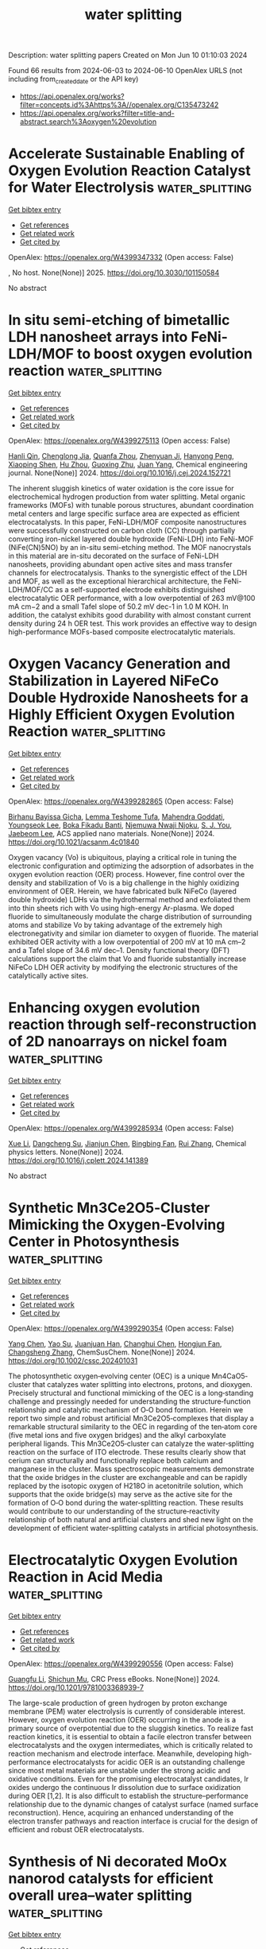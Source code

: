 #+TITLE: water splitting
Description: water splitting papers
Created on Mon Jun 10 01:10:03 2024

Found 66 results from 2024-06-03 to 2024-06-10
OpenAlex URLS (not including from_created_date or the API key)
- [[https://api.openalex.org/works?filter=concepts.id%3Ahttps%3A//openalex.org/C135473242]]
- [[https://api.openalex.org/works?filter=title-and-abstract.search%3Aoxygen%20evolution]]

* Accelerate Sustainable Enabling of Oxygen Evolution Reaction Catalyst for Water Electrolysis  :water_splitting:
:PROPERTIES:
:UUID: https://openalex.org/W4399347332
:TOPICS: Electrocatalysis for Energy Conversion, Fuel Cell Membrane Technology, Hydrogen Energy Systems and Technologies
:PUBLICATION_DATE: 2025-02-01
:END:    
    
[[elisp:(doi-add-bibtex-entry "https://doi.org/10.3030/101150584")][Get bibtex entry]] 

- [[elisp:(progn (xref--push-markers (current-buffer) (point)) (oa--referenced-works "https://openalex.org/W4399347332"))][Get references]]
- [[elisp:(progn (xref--push-markers (current-buffer) (point)) (oa--related-works "https://openalex.org/W4399347332"))][Get related work]]
- [[elisp:(progn (xref--push-markers (current-buffer) (point)) (oa--cited-by-works "https://openalex.org/W4399347332"))][Get cited by]]

OpenAlex: https://openalex.org/W4399347332 (Open access: False)
    
, No host. None(None)] 2025. https://doi.org/10.3030/101150584 
     
No abstract    

    

* In situ semi-etching of bimetallic LDH nanosheet arrays into FeNi-LDH/MOF to boost oxygen evolution reaction  :water_splitting:
:PROPERTIES:
:UUID: https://openalex.org/W4399275113
:TOPICS: Electrocatalysis for Energy Conversion, Catalytic Nanomaterials, Memristive Devices for Neuromorphic Computing
:PUBLICATION_DATE: 2024-06-01
:END:    
    
[[elisp:(doi-add-bibtex-entry "https://doi.org/10.1016/j.cej.2024.152721")][Get bibtex entry]] 

- [[elisp:(progn (xref--push-markers (current-buffer) (point)) (oa--referenced-works "https://openalex.org/W4399275113"))][Get references]]
- [[elisp:(progn (xref--push-markers (current-buffer) (point)) (oa--related-works "https://openalex.org/W4399275113"))][Get related work]]
- [[elisp:(progn (xref--push-markers (current-buffer) (point)) (oa--cited-by-works "https://openalex.org/W4399275113"))][Get cited by]]

OpenAlex: https://openalex.org/W4399275113 (Open access: False)
    
[[https://openalex.org/A5091755572][Hanli Qin]], [[https://openalex.org/A5038704820][Chenglong Jia]], [[https://openalex.org/A5073422926][Quanfa Zhou]], [[https://openalex.org/A5032281523][Zhenyuan Ji]], [[https://openalex.org/A5071428253][Hanyong Peng]], [[https://openalex.org/A5017707608][Xiaoping Shen]], [[https://openalex.org/A5076538075][Hu Zhou]], [[https://openalex.org/A5087023195][Guoxing Zhu]], [[https://openalex.org/A5020713789][Juan Yang]], Chemical engineering journal. None(None)] 2024. https://doi.org/10.1016/j.cej.2024.152721 
     
The inherent sluggish kinetics of water oxidation is the core issue for electrochemical hydrogen production from water splitting. Metal organic frameworks (MOFs) with tunable porous structures, abundant coordination metal centers and large specific surface area are expected as efficient electrocatalysts. In this paper, FeNi-LDH/MOF composite nanostructures were successfully constructed on carbon cloth (CC) through partially converting iron-nickel layered double hydroxide (FeNi-LDH) into FeNi-MOF (NiFe(CN)5NO) by an in-situ semi-etching method. The MOF nanocrystals in this material are in-situ decorated on the surface of FeNi-LDH nanosheets, providing abundant open active sites and mass transfer channels for electrocatalysis. Thanks to the synergistic effect of the LDH and MOF, as well as the exceptional hierarchical architecture, the FeNi-LDH/MOF/CC as a self-supported electrode exhibits distinguished electrocatalytic OER performance, with a low overpotential of 263 mV@100 mA cm−2 and a small Tafel slope of 50.2 mV dec-1 in 1.0 M KOH. In addition, the catalyst exhibits good durability with almost constant current density during 24 h OER test. This work provides an effective way to design high-performance MOFs-based composite electrocatalytic materials.    

    

* Oxygen Vacancy Generation and Stabilization in Layered NiFeCo Double Hydroxide Nanosheets for a Highly Efficient Oxygen Evolution Reaction  :water_splitting:
:PROPERTIES:
:UUID: https://openalex.org/W4399282865
:TOPICS: Electrocatalysis for Energy Conversion, Aqueous Zinc-Ion Battery Technology, Materials for Electrochemical Supercapacitors
:PUBLICATION_DATE: 2024-06-03
:END:    
    
[[elisp:(doi-add-bibtex-entry "https://doi.org/10.1021/acsanm.4c01840")][Get bibtex entry]] 

- [[elisp:(progn (xref--push-markers (current-buffer) (point)) (oa--referenced-works "https://openalex.org/W4399282865"))][Get references]]
- [[elisp:(progn (xref--push-markers (current-buffer) (point)) (oa--related-works "https://openalex.org/W4399282865"))][Get related work]]
- [[elisp:(progn (xref--push-markers (current-buffer) (point)) (oa--cited-by-works "https://openalex.org/W4399282865"))][Get cited by]]

OpenAlex: https://openalex.org/W4399282865 (Open access: False)
    
[[https://openalex.org/A5021259832][Birhanu Bayissa Gicha]], [[https://openalex.org/A5006337656][Lemma Teshome Tufa]], [[https://openalex.org/A5044549297][Mahendra Goddati]], [[https://openalex.org/A5012676193][Youngseok Lee]], [[https://openalex.org/A5098993467][Boka Fikadu Banti]], [[https://openalex.org/A5098993468][Njemuwa Nwaji Njoku]], [[https://openalex.org/A5023354559][S. J. You]], [[https://openalex.org/A5043745140][Jaebeom Lee]], ACS applied nano materials. None(None)] 2024. https://doi.org/10.1021/acsanm.4c01840 
     
Oxygen vacancy (Vo) is ubiquitous, playing a critical role in tuning the electronic configuration and optimizing the adsorption of adsorbates in the oxygen evolution reaction (OER) process. However, fine control over the density and stabilization of Vo is a big challenge in the highly oxidizing environment of OER. Herein, we have fabricated bulk NiFeCo (layered double hydroxide) LDHs via the hydrothermal method and exfoliated them into thin sheets rich with Vo using high-energy Ar-plasma. We doped fluoride to simultaneously modulate the charge distribution of surrounding atoms and stabilize Vo by taking advantage of the extremely high electronegativity and similar ion diameter to oxygen of fluoride. The material exhibited OER activity with a low overpotential of 200 mV at 10 mA cm–2 and a Tafel slope of 34.6 mV dec–1. Density functional theory (DFT) calculations support the claim that Vo and fluoride substantially increase NiFeCo LDH OER activity by modifying the electronic structures of the catalytically active sites.    

    

* Enhancing oxygen evolution reaction through self-reconstruction of 2D nanoarrays on nickel foam  :water_splitting:
:PROPERTIES:
:UUID: https://openalex.org/W4399285934
:TOPICS: Electrocatalysis for Energy Conversion, Memristive Devices for Neuromorphic Computing, Fuel Cell Membrane Technology
:PUBLICATION_DATE: 2024-06-01
:END:    
    
[[elisp:(doi-add-bibtex-entry "https://doi.org/10.1016/j.cplett.2024.141389")][Get bibtex entry]] 

- [[elisp:(progn (xref--push-markers (current-buffer) (point)) (oa--referenced-works "https://openalex.org/W4399285934"))][Get references]]
- [[elisp:(progn (xref--push-markers (current-buffer) (point)) (oa--related-works "https://openalex.org/W4399285934"))][Get related work]]
- [[elisp:(progn (xref--push-markers (current-buffer) (point)) (oa--cited-by-works "https://openalex.org/W4399285934"))][Get cited by]]

OpenAlex: https://openalex.org/W4399285934 (Open access: False)
    
[[https://openalex.org/A5033684035][Xue Li]], [[https://openalex.org/A5032932123][Dangcheng Su]], [[https://openalex.org/A5075594387][Jianjun Chen]], [[https://openalex.org/A5043720455][Bingbing Fan]], [[https://openalex.org/A5065037360][Rui Zhang]], Chemical physics letters. None(None)] 2024. https://doi.org/10.1016/j.cplett.2024.141389 
     
No abstract    

    

* Synthetic Mn3Ce2O5‐Cluster Mimicking the Oxygen‐Evolving Center in Photosynthesis  :water_splitting:
:PROPERTIES:
:UUID: https://openalex.org/W4399290354
:TOPICS: Electrocatalysis for Energy Conversion, Polyoxometalate Clusters and Materials, Role of Porphyrins and Phthalocyanines in Materials Chemistry
:PUBLICATION_DATE: 2024-06-03
:END:    
    
[[elisp:(doi-add-bibtex-entry "https://doi.org/10.1002/cssc.202401031")][Get bibtex entry]] 

- [[elisp:(progn (xref--push-markers (current-buffer) (point)) (oa--referenced-works "https://openalex.org/W4399290354"))][Get references]]
- [[elisp:(progn (xref--push-markers (current-buffer) (point)) (oa--related-works "https://openalex.org/W4399290354"))][Get related work]]
- [[elisp:(progn (xref--push-markers (current-buffer) (point)) (oa--cited-by-works "https://openalex.org/W4399290354"))][Get cited by]]

OpenAlex: https://openalex.org/W4399290354 (Open access: False)
    
[[https://openalex.org/A5020819058][Yang Chen]], [[https://openalex.org/A5043309086][Yao Su]], [[https://openalex.org/A5007128131][Juanjuan Han]], [[https://openalex.org/A5070140396][Changhui Chen]], [[https://openalex.org/A5081854327][Hongjun Fan]], [[https://openalex.org/A5042815955][Changsheng Zhang]], ChemSusChem. None(None)] 2024. https://doi.org/10.1002/cssc.202401031 
     
The photosynthetic oxygen‐evolving center (OEC) is a unique Mn4CaO5‐cluster that catalyzes water splitting into electrons, protons, and dioxygen. Precisely structural and functional mimicking of the OEC is a long‐standing challenge and pressingly needed for understanding the structure‐function relationship and catalytic mechanism of O‐O bond formation. Herein we report two simple and robust artificial Mn3Ce2O5‐complexes that display a remarkable structural similarity to the OEC in regarding of the ten‐atom core (five metal ions and five oxygen bridges) and the alkyl carboxylate peripheral ligands. This Mn3Ce2O5‐cluster can catalyze the water‐splitting reaction on the surface of ITO electrode. These results clearly show that cerium can structurally and functionally replace both calcium and manganese in the cluster. Mass spectroscopic measurements demonstrate that the oxide bridges in the cluster are exchangeable and can be rapidly replaced by the isotopic oxygen of H218O in acetonitrile solution, which supports that the oxide bridge(s) may serve as the active site for the formation of O‐O bond during the water‐splitting reaction. These results would contribute to our understanding of the structure‐reactivity relationship of both natural and artificial clusters and shed new light on the development of efficient water‐splitting catalysts in artificial photosynthesis.    

    

* Electrocatalytic Oxygen Evolution Reaction in Acid Media  :water_splitting:
:PROPERTIES:
:UUID: https://openalex.org/W4399290556
:TOPICS: Electrochemical Detection of Heavy Metal Ions, Fuel Cell Membrane Technology, Electrocatalysis for Energy Conversion
:PUBLICATION_DATE: 2024-06-03
:END:    
    
[[elisp:(doi-add-bibtex-entry "https://doi.org/10.1201/9781003368939-7")][Get bibtex entry]] 

- [[elisp:(progn (xref--push-markers (current-buffer) (point)) (oa--referenced-works "https://openalex.org/W4399290556"))][Get references]]
- [[elisp:(progn (xref--push-markers (current-buffer) (point)) (oa--related-works "https://openalex.org/W4399290556"))][Get related work]]
- [[elisp:(progn (xref--push-markers (current-buffer) (point)) (oa--cited-by-works "https://openalex.org/W4399290556"))][Get cited by]]

OpenAlex: https://openalex.org/W4399290556 (Open access: False)
    
[[https://openalex.org/A5086997032][Guangfu Li]], [[https://openalex.org/A5040396459][Shichun Mu]], CRC Press eBooks. None(None)] 2024. https://doi.org/10.1201/9781003368939-7 
     
The large-scale production of green hydrogen by proton exchange membrane (PEM) water electrolysis is currently of considerable interest. However, oxygen evolution reaction (OER) occurring in the anode is a primary source of overpotential due to the sluggish kinetics. To realize fast reaction kinetics, it is essential to obtain a facile electron transfer between electrocatalysts and the oxygen intermediates, which is critically related to reaction mechanism and electrode interface. Meanwhile, developing high-performance electrocatalysts for acidic OER is an outstanding challenge since most metal materials are unstable under the strong acidic and oxidative conditions. Even for the promising electrocatalyst candidates, Ir oxides undergo the continuous Ir dissolution due to surface oxidization during OER [1,2]. It is also difficult to establish the structure–performance relationship due to the dynamic changes of catalyst surface (named surface reconstruction). Hence, acquiring an enhanced understanding of the electron transfer pathways and reaction interface is crucial for the design of efficient and robust OER electrocatalysts.    

    

* Synthesis of Ni decorated MoOx nanorod catalysts for efficient overall urea–water splitting  :water_splitting:
:PROPERTIES:
:UUID: https://openalex.org/W4399300065
:TOPICS: Electrocatalysis for Energy Conversion, Photocatalytic Materials for Solar Energy Conversion, Aqueous Zinc-Ion Battery Technology
:PUBLICATION_DATE: 2024-06-03
:END:    
    
[[elisp:(doi-add-bibtex-entry "https://doi.org/10.1063/5.0206432")][Get bibtex entry]] 

- [[elisp:(progn (xref--push-markers (current-buffer) (point)) (oa--referenced-works "https://openalex.org/W4399300065"))][Get references]]
- [[elisp:(progn (xref--push-markers (current-buffer) (point)) (oa--related-works "https://openalex.org/W4399300065"))][Get related work]]
- [[elisp:(progn (xref--push-markers (current-buffer) (point)) (oa--cited-by-works "https://openalex.org/W4399300065"))][Get cited by]]

OpenAlex: https://openalex.org/W4399300065 (Open access: False)
    
[[https://openalex.org/A5026092347][Zhiwei Li]], [[https://openalex.org/A5064108891][Wulin Yang]], [[https://openalex.org/A5071157287][Kun Xiong]], [[https://openalex.org/A5069109565][J CHEN]], [[https://openalex.org/A5080814061][Haidong Zhang]], [[https://openalex.org/A5045305703][Mingbo Yang]], [[https://openalex.org/A5078391260][Xuewei Gan]], [[https://openalex.org/A5074976146][Yuan Gao]], Journal of chemical physics online/The Journal of chemical physics/Journal of chemical physics. 160(21)] 2024. https://doi.org/10.1063/5.0206432 
     
Substituting slow oxygen evolution reaction (OER) with thermodynamically favorable urea oxidation reaction (UOR) is considered as one of the feasible strategies for achieving energy-saving hydrogen production. Herein, a uniform layer of NiMoO4 nanorods was grown on nickel foam by a hydrothermal method. Then, a series of Ni-MoOx/NF-X nanorod catalysts comprising Ni/NiO and MoOx (MoO2/MoO3) were prepared through regulating annealing atmosphere and reduction temperature. The optimized Ni-MoOx/NF-3 with a large accessible specific area can act as a bifunctional catalyst for electrocatalytic anodic UOR and cathodic hydrogen evolution reaction (HER). At a current density of 100 mA cm−2, the introduction of urea can significantly reduce the overpotential of Ni-MoOx/NF-3 by 210 mV compared to OER. In addition, Ni-MoOx/NF-3 has a higher intrinsic activity than other catalysts. It only requires −0.21 and 1.38 V to reach 100 mA cm−2 in HER and UOR, respectively. Such an excellent performance can be attributed to the synergistic function between Ni and MoOx. The presence of metallic Ni and reduced MoOx in pairs is beneficial for improving the electrical conductivity and modulating the electronic structure, resulting in enhancing the electrocatalytic performance. When assembling Ni-MoOx/NF-3 into an overall urea–water splitting system, it can achieve energy-saving hydrogen production and effective removal of urea-rich wastewater.    

    

* A Janus dual-atom catalyst for electrocatalytic oxygen reduction and evolution  :water_splitting:
:PROPERTIES:
:UUID: https://openalex.org/W4399300303
:TOPICS: Electrocatalysis for Energy Conversion, Electrochemical Detection of Heavy Metal Ions, Fuel Cell Membrane Technology
:PUBLICATION_DATE: 2024-06-03
:END:    
    
[[elisp:(doi-add-bibtex-entry "https://doi.org/10.1038/s44160-024-00545-1")][Get bibtex entry]] 

- [[elisp:(progn (xref--push-markers (current-buffer) (point)) (oa--referenced-works "https://openalex.org/W4399300303"))][Get references]]
- [[elisp:(progn (xref--push-markers (current-buffer) (point)) (oa--related-works "https://openalex.org/W4399300303"))][Get related work]]
- [[elisp:(progn (xref--push-markers (current-buffer) (point)) (oa--cited-by-works "https://openalex.org/W4399300303"))][Get cited by]]

OpenAlex: https://openalex.org/W4399300303 (Open access: False)
    
[[https://openalex.org/A5070614910][Bing Tang]], [[https://openalex.org/A5005475250][Yanan Zhou]], [[https://openalex.org/A5020016810][Qianqian Ji]], [[https://openalex.org/A5014611868][Zechao Zhuang]], [[https://openalex.org/A5071798264][Lei Zhang]], [[https://openalex.org/A5032208819][Chao Wang]], [[https://openalex.org/A5020630816][Haibo Hu]], [[https://openalex.org/A5036519850][Huijuan Wang]], [[https://openalex.org/A5060053004][Bingbao Mei]], [[https://openalex.org/A5010194502][Fei Song]], [[https://openalex.org/A5071468018][Shuang Yang]], [[https://openalex.org/A5053188243][Bert M. Weckhuysen]], [[https://openalex.org/A5006454892][Hao Tan]], [[https://openalex.org/A5042841794][Dingsheng Wang]], [[https://openalex.org/A5052333339][Wensheng Yan]], Nature synthesis. None(None)] 2024. https://doi.org/10.1038/s44160-024-00545-1 
     
No abstract    

    

* Advances in Surface Reconstruction of Electrocatalysts for Oxygen Evolution Reaction  :water_splitting:
:PROPERTIES:
:UUID: https://openalex.org/W4399301995
:TOPICS: Electrocatalysis for Energy Conversion, Fuel Cell Membrane Technology, Electrochemical Detection of Heavy Metal Ions
:PUBLICATION_DATE: 2024-06-03
:END:    
    
[[elisp:(doi-add-bibtex-entry "https://doi.org/10.1201/9781003368939-8")][Get bibtex entry]] 

- [[elisp:(progn (xref--push-markers (current-buffer) (point)) (oa--referenced-works "https://openalex.org/W4399301995"))][Get references]]
- [[elisp:(progn (xref--push-markers (current-buffer) (point)) (oa--related-works "https://openalex.org/W4399301995"))][Get related work]]
- [[elisp:(progn (xref--push-markers (current-buffer) (point)) (oa--cited-by-works "https://openalex.org/W4399301995"))][Get cited by]]

OpenAlex: https://openalex.org/W4399301995 (Open access: False)
    
[[https://openalex.org/A5042828662][Mengxin Chen]], [[https://openalex.org/A5079206506][Pengyun Xu]], CRC Press eBooks. None(None)] 2024. https://doi.org/10.1201/9781003368939-8 
     
Along with the intensified global energy crisis and climate change, it is particularly crucial to accelerate the transformation of the energy structure and gradually increase the percentage of new energy. Currently, electrochemical water splitting is widely regarded as one of the most promising hydrogen production technologies, with considerable implications for tackling the challenge of global warming and achieving the goal of "carbon neutrality". The oxygen evolution reaction (OER) is a crucial anode reaction for water splitting, metal-air batteries, and renewable fuel cells. However, the OER process contains four proton–electron transfer steps, resulting in a slow kinetics, which has long been the bottleneck. In general, noble metals and their oxides (RuO2 and IrO2) are considered to be promising catalysts for OER, but the high price and scarce resources restrict their wide-scale application. Hence, it is crucial to develop low-cost, high-activity and stable catalysts for improving the efficiency of water splitting. Recently, significant attention has been dedicated to non-noble transition metal materials as promising alternatives for water splitting. Gaining a comprehensive understanding of the intrinsic catalytic mechanism and identifying the active sites of catalysts will greatly benefit the rational design and effective application of high-efficiency catalysts.    

    

* Self-protecting CoFeAl-layered double hydroxides enable stable and efficient brine oxidation at 2 A cm−2  :water_splitting:
:PROPERTIES:
:UUID: https://openalex.org/W4399302363
:TOPICS: Electrocatalysis for Energy Conversion, Aqueous Zinc-Ion Battery Technology, Photocatalytic Materials for Solar Energy Conversion
:PUBLICATION_DATE: 2024-06-03
:END:    
    
[[elisp:(doi-add-bibtex-entry "https://doi.org/10.1038/s41467-024-49195-z")][Get bibtex entry]] 

- [[elisp:(progn (xref--push-markers (current-buffer) (point)) (oa--referenced-works "https://openalex.org/W4399302363"))][Get references]]
- [[elisp:(progn (xref--push-markers (current-buffer) (point)) (oa--related-works "https://openalex.org/W4399302363"))][Get related work]]
- [[elisp:(progn (xref--push-markers (current-buffer) (point)) (oa--cited-by-works "https://openalex.org/W4399302363"))][Get cited by]]

OpenAlex: https://openalex.org/W4399302363 (Open access: True)
    
[[https://openalex.org/A5049839471][Wei Liu]], [[https://openalex.org/A5053121745][Jiage Yu]], [[https://openalex.org/A5043290146][Tianshui Li]], [[https://openalex.org/A5090245811][Shihang Li]], [[https://openalex.org/A5056526391][Biao Ding]], [[https://openalex.org/A5087255970][Xiaoxiao Guo]], [[https://openalex.org/A5049325912][Ang Cao]], [[https://openalex.org/A5046700718][Qihao Sha]], [[https://openalex.org/A5052565332][Daojin Zhou]], [[https://openalex.org/A5042347465][Yun Kuang]], [[https://openalex.org/A5043472647][Xiaoming Sun]], Nature communications. 15(1)] 2024. https://doi.org/10.1038/s41467-024-49195-z  ([[https://www.nature.com/articles/s41467-024-49195-z.pdf][pdf]])
     
Abstract Low-energy consumption seawater electrolysis at high current density is an effective way for hydrogen production, however the continuous feeding of seawater may result in the accumulation of Cl − , leading to severe anode poisoning and corrosion, thereby compromising the activity and stability. Herein, CoFeAl layered double hydroxide anodes with excellent oxygen evolution reaction activity are synthesized and delivered stable catalytic performance for 350 hours at 2 A cm −2 in the presence of 6-fold concentrated seawater. Comprehensive analysis reveals that the Al 3+ ions in electrode are etched off by OH − during oxygen evolution reaction process, resulting in M 3+ vacancies that boost oxygen evolution reaction activity. Additionally, the self-originated Al(OH) n − is found to adsorb on the anode surface to improve stability. An electrode assembly based on a micropore membrane and CoFeAl layered double hydroxide electrodes operates continuously for 500 hours at 1 A cm −2 , demonstrating their feasibility in brine electrolysis.    

    

* Co/Ce-MOF-Derived Oxygen Electrode Bifunctional Catalyst for Rechargeable Zinc–Air Batteries  :water_splitting:
:PROPERTIES:
:UUID: https://openalex.org/W4399302485
:TOPICS: Electrocatalysis for Energy Conversion, Aqueous Zinc-Ion Battery Technology, Fuel Cell Membrane Technology
:PUBLICATION_DATE: 2024-06-03
:END:    
    
[[elisp:(doi-add-bibtex-entry "https://doi.org/10.1021/acs.inorgchem.4c00787")][Get bibtex entry]] 

- [[elisp:(progn (xref--push-markers (current-buffer) (point)) (oa--referenced-works "https://openalex.org/W4399302485"))][Get references]]
- [[elisp:(progn (xref--push-markers (current-buffer) (point)) (oa--related-works "https://openalex.org/W4399302485"))][Get related work]]
- [[elisp:(progn (xref--push-markers (current-buffer) (point)) (oa--cited-by-works "https://openalex.org/W4399302485"))][Get cited by]]

OpenAlex: https://openalex.org/W4399302485 (Open access: False)
    
[[https://openalex.org/A5012737529][Kang Wu]], [[https://openalex.org/A5022952764][Daomiao Wang]], [[https://openalex.org/A5087429872][Qiming Fu]], [[https://openalex.org/A5013203857][Tongtong Xu]], [[https://openalex.org/A5003177096][Qihua Xiong]], [[https://openalex.org/A5056811048][Shaik Gouse Peera]], [[https://openalex.org/A5044538497][Chao Liu]], Inorganic chemistry. None(None)] 2024. https://doi.org/10.1021/acs.inorgchem.4c00787 
     
Improving the practicality of rechargeable zinc–air batteries relies heavily on the development of oxygen electrode catalysts that are low-cost, durable, and highly efficient in performing dual functions. In the present study, a catalyst with atomic Ce and Co distribution on a nitrogen-doped carbon substrate was prepared by doping the rare earth elements Ce and Co into a metal–organic framework precursor. Rare earth element Ce, known for its unique structure and excellent oxygen affinity, was utilized to regulate the catalytic activity. The catalyst prepared in this study demonstrated an exceptional electrocatalytic performance. At a current density of 10 mA cm–2, the catalyst exhibited an overpotential of 340 mV for the oxygen evolution reaction (OER), which was lower than that of commercial IrO2 (370 mV), while achieving a half-wave potential of 0.79 V for the process of oxygen reduction reaction (ORR), exhibiting a similar level of effectiveness as commercially accessible Pt/C catalysts (0.8 V). The catalyst's porous structure, interconnected three-dimensional carbon network, and large specific surface area are the factors contributing to the significant improvement in catalytic performance. Furthermore, in comparison to commercial Pt/C+IrO2, the catalyst exhibited good cycling stability and high efficiency in rechargeable zinc–air batteries.    

    

* Transition Metal-Based Polyoxometalates for Oxygen Electrode Bifunctional Electrocatalysis  :water_splitting:
:PROPERTIES:
:UUID: https://openalex.org/W4399304301
:TOPICS: Polyoxometalate Clusters and Materials, Electrocatalysis for Energy Conversion, Conducting Polymer Research
:PUBLICATION_DATE: 2024-06-03
:END:    
    
[[elisp:(doi-add-bibtex-entry "https://doi.org/10.3390/batteries10060197")][Get bibtex entry]] 

- [[elisp:(progn (xref--push-markers (current-buffer) (point)) (oa--referenced-works "https://openalex.org/W4399304301"))][Get references]]
- [[elisp:(progn (xref--push-markers (current-buffer) (point)) (oa--related-works "https://openalex.org/W4399304301"))][Get related work]]
- [[elisp:(progn (xref--push-markers (current-buffer) (point)) (oa--cited-by-works "https://openalex.org/W4399304301"))][Get cited by]]

OpenAlex: https://openalex.org/W4399304301 (Open access: True)
    
[[https://openalex.org/A5087319718][Jadranka Milikić]], [[https://openalex.org/A5058812345][Filipe M. B. Gusmão]], [[https://openalex.org/A5073240061][Sara Knežević]], [[https://openalex.org/A5089738820][Nemanja Gavrilov]], [[https://openalex.org/A5077968687][Anup Paul]], [[https://openalex.org/A5069510042][Diogo M.F. Santos]], [[https://openalex.org/A5028187733][Biljana Šljukić]], Batteries. 10(6)] 2024. https://doi.org/10.3390/batteries10060197  ([[https://www.mdpi.com/2313-0105/10/6/197/pdf?version=1717422159][pdf]])
     
Polyoxometalates (POMs) with transition metals (Co, Cu, Fe, Mn, Ni) of Keggin structure and lamellar-stacked multi-layer morphology were synthesized. They were subsequently explored as bifunctional electrocatalysts for oxygen electrodes, i.e., oxygen reduction (ORR) and evolution (OER) reaction, for aqueous rechargeable metal-air batteries in alkaline media. The lowest Tafel slope (85 mV dec−1) value and the highest OER current density of 93.8 mA cm−2 were obtained for the Fe-POM electrocatalyst. Similar OER electrochemical catalytic activity was noticed for the Co-POM electrocatalyst. This behavior was confirmed by electrochemical impedance spectroscopy, where Fe-POM gave the lowest charge transfer resistance of 3.35 Ω, followed by Co-POM with Rct of 15.04 Ω, during the OER. Additionally, Tafel slope values of 85 and 109 mV dec−1 were calculated for Fe-POM and Co-POM, respectively, during the ORR. The ORR at Fe-POM proceeded by mixed two- and four-electron pathways, while ORR at Co-POM proceeded exclusively by the four-electron pathway. Finally, capacitance studies were conducted on the synthesized POMs.    

    

* Recent Trends and Perspectives in Single-Entity Electrochemistry: A Review with Focus on a Water Splitting Reaction  :water_splitting:
:PROPERTIES:
:UUID: https://openalex.org/W4399304430
:TOPICS: Electrochemical Detection of Heavy Metal Ions, Electrocatalysis for Energy Conversion, Aqueous Zinc-Ion Battery Technology
:PUBLICATION_DATE: 2024-06-03
:END:    
    
[[elisp:(doi-add-bibtex-entry "https://doi.org/10.1080/10408347.2024.2358492")][Get bibtex entry]] 

- [[elisp:(progn (xref--push-markers (current-buffer) (point)) (oa--referenced-works "https://openalex.org/W4399304430"))][Get references]]
- [[elisp:(progn (xref--push-markers (current-buffer) (point)) (oa--related-works "https://openalex.org/W4399304430"))][Get related work]]
- [[elisp:(progn (xref--push-markers (current-buffer) (point)) (oa--cited-by-works "https://openalex.org/W4399304430"))][Get cited by]]

OpenAlex: https://openalex.org/W4399304430 (Open access: False)
    
[[https://openalex.org/A5044388139][A. Gowrisankar]], [[https://openalex.org/A5050502490][Byung Kwon Kim]], Critical reviews in analytical chemistry. None(None)] 2024. https://doi.org/10.1080/10408347.2024.2358492 
     
Electrochemical measurements involving single nanoparticles have attracted considerable research attention. In recent years, various studies have been conducted on single-entity electrochemistry (SEE) for the in-depth analyses of catalytic reactions. Although, several electrocatalysts have been developed for H2 energy production, designing innovative electrocatalysts for this purpose remains a challenging task. Stochastic collision electrochemistry is gaining increased attention because it has led to new findings in the SEE field. Importantly, it facilitates establishing structure activity relationships for electrocatalysts by monitoring transient signals. This article reviews the recent achievements related to hydrogen evolution reaction (HER) and oxygen evolution reaction (OER) using different electrocatalysts at the nanoscale level. In particular, it discusses the electrocatalytic activities of noble metal nanoparticles, including Ag, Au, Pt, and Pd nanoparticles, at the single-particle level. Because heterogeneity is a key factor affecting the catalytic activity of nanostructures, our work focuses on the influence of heterogeneities in catalytic materials on the OER and HER activities. These results may help to achieve a better understanding of the fundamental processes involved in the water splitting reaction.    

    

* Tailoring the Active Sites of Nanosheet NiSe/NiSe2 Catalyst by Pulse Electrodeposition on the 3D Microporous Ni-Cu/NF Substrate for both Hydrogen and Oxygen Evolution Reactions  :water_splitting:
:PROPERTIES:
:UUID: https://openalex.org/W4399305499
:TOPICS: Electrocatalysis for Energy Conversion, Electrochemical Detection of Heavy Metal Ions, Thin-Film Solar Cell Technology
:PUBLICATION_DATE: 2024-06-03
:END:    
    
[[elisp:(doi-add-bibtex-entry "https://doi.org/10.1149/1945-7111/ad5381")][Get bibtex entry]] 

- [[elisp:(progn (xref--push-markers (current-buffer) (point)) (oa--referenced-works "https://openalex.org/W4399305499"))][Get references]]
- [[elisp:(progn (xref--push-markers (current-buffer) (point)) (oa--related-works "https://openalex.org/W4399305499"))][Get related work]]
- [[elisp:(progn (xref--push-markers (current-buffer) (point)) (oa--cited-by-works "https://openalex.org/W4399305499"))][Get cited by]]

OpenAlex: https://openalex.org/W4399305499 (Open access: True)
    
[[https://openalex.org/A5074110079][Nafise Modghan]], [[https://openalex.org/A5013071192][Mostafa Mirjalili]], [[https://openalex.org/A5064819372][Mohammad Hadi Moayed]], [[https://openalex.org/A5080126933][Ghasem Barati Darband]], Journal of the Electrochemical Society. None(None)] 2024. https://doi.org/10.1149/1945-7111/ad5381 
     
Abstract Establishing proper intrinsic catalysts with nanostructured high active surfaces endows the paramount electrocatalytic activity. A Ni-Se@Cu-Ni/NF catalyst for hydrogen and oxygen evolution reactions (HER and OER) is prepared via an efficient two-step pulse current (PC) electrodeposition method. The initial 3D film of Cu-Ni is synthesized via the dynamic hydrogen bubble template (DHBT) method to attain further active surface area. Then, Ni-Se film is prepared by direct current (DC) and PC electrodeposition. Morphological, chemical, and electrocatalytic characteristics of the Ni-Se electrodeposited films are evaluated. X-ray photoelectron spectroscopy and high-resolution transmission electron microscopy results show a NiSe/NiSe2 nanofilm on the 3D microporous nanostructured Cu-Ni substrate which reveals an efficient bifunctional electrocatalytic behavior with overpotentials of 74 and 272 mV in the current density of 10 mA cm-2, and Tafel slopes of 78 and 50 mV dec-1 for HER and OER, respectively. The two-electrode examination with NiSe/NiSe2@Cu-Ni/NF catalyst in overall water splitting indicates a required potential of 1.57 V in the current density of 10 mA cm-2.    

    

* Pourbaix Machine Learning Framework Identifies Acidic Water Oxidation Catalysts Exhibiting Suppressed Ruthenium Dissolution  :water_splitting:
:PROPERTIES:
:UUID: https://openalex.org/W4399305702
:TOPICS: Electrocatalysis for Energy Conversion, Accelerating Materials Innovation through Informatics, Catalytic Nanomaterials
:PUBLICATION_DATE: 2024-06-03
:END:    
    
[[elisp:(doi-add-bibtex-entry "https://doi.org/10.1021/jacs.4c01353")][Get bibtex entry]] 

- [[elisp:(progn (xref--push-markers (current-buffer) (point)) (oa--referenced-works "https://openalex.org/W4399305702"))][Get references]]
- [[elisp:(progn (xref--push-markers (current-buffer) (point)) (oa--related-works "https://openalex.org/W4399305702"))][Get related work]]
- [[elisp:(progn (xref--push-markers (current-buffer) (point)) (oa--cited-by-works "https://openalex.org/W4399305702"))][Get cited by]]

OpenAlex: https://openalex.org/W4399305702 (Open access: False)
    
[[https://openalex.org/A5049493917][Jehad Abed]], [[https://openalex.org/A5062528507][Javier Heras‐Domingo]], [[https://openalex.org/A5071284998][Rohan Yuri Sanspeur]], [[https://openalex.org/A5076838400][Ming Ronnier Luo]], [[https://openalex.org/A5048076397][Wajdi Alnoush]], [[https://openalex.org/A5036126810][Débora Motta Meira]], [[https://openalex.org/A5037413243][Hsiao‐Tsu Wang]], [[https://openalex.org/A5048097208][Jian Wang]], [[https://openalex.org/A5033120840][Jigang Zhou]], [[https://openalex.org/A5052565332][Daojin Zhou]], [[https://openalex.org/A5015913191][Khalid Fatih]], [[https://openalex.org/A5003442464][John R. Kitchin]], [[https://openalex.org/A5044827415][Drew Higgins]], [[https://openalex.org/A5024574386][Zachary W. Ulissi]], [[https://openalex.org/A5054680242][Edward H. Sargent]], Journal of the American Chemical Society. None(None)] 2024. https://doi.org/10.1021/jacs.4c01353 
     
The demand for green hydrogen has raised concerns over the availability of iridium used in oxygen evolution reaction catalysts. We identify catalysts with the aid of a machine learning-aided computational pipeline trained on more than 36,000 mixed metal oxides. The pipeline accurately predicts Pourbaix decomposition energy (Gpbx) from unrelaxed structures with a mean absolute error of 77 meV per atom, enabling us to screen 2070 new metallic oxides with respect to their prospective stability under acidic conditions. The search identifies Ru0.6Cr0.2Ti0.2O2 as a candidate having the promise of increased durability: experimentally, we find that it provides an overpotential of 267 mV at 100 mA cm–2 and that it operates at this current density for over 200 h and exhibits a rate of overpotential increase of 25 μV h–1. Surface density functional theory calculations reveal that Ti increases metal–oxygen covalency, a potential route to increased stability, while Cr lowers the energy barrier of the HOO* formation rate-determining step, increasing activity compared to RuO2 and reducing overpotential by 40 mV at 100 mA cm–2 while maintaining stability. In situ X-ray absorption spectroscopy and ex situ ptychography-scanning transmission X-ray microscopy show the evolution of a metastable structure during the reaction, slowing Ru mass dissolution by 20× and suppressing lattice oxygen participation by >60% compared to RuO2.    

    

* Green reaction engineering towards an iron-based nanostructured hybrid as an electrocatalyst for oxygen evolution reaction  :water_splitting:
:PROPERTIES:
:UUID: https://openalex.org/W4399309285
:TOPICS: Electrocatalysis for Energy Conversion, Aqueous Zinc-Ion Battery Technology, Electrochemical Detection of Heavy Metal Ions
:PUBLICATION_DATE: 2024-01-01
:END:    
    
[[elisp:(doi-add-bibtex-entry "https://doi.org/10.1039/d4ta01193g")][Get bibtex entry]] 

- [[elisp:(progn (xref--push-markers (current-buffer) (point)) (oa--referenced-works "https://openalex.org/W4399309285"))][Get references]]
- [[elisp:(progn (xref--push-markers (current-buffer) (point)) (oa--related-works "https://openalex.org/W4399309285"))][Get related work]]
- [[elisp:(progn (xref--push-markers (current-buffer) (point)) (oa--cited-by-works "https://openalex.org/W4399309285"))][Get cited by]]

OpenAlex: https://openalex.org/W4399309285 (Open access: False)
    
[[https://openalex.org/A5034044475][Anna Dymerska]], [[https://openalex.org/A5064148144][Ewa Mijowska]], [[https://openalex.org/A5033796914][F. G. Vagizov]], [[https://openalex.org/A5030552243][Almaz L. Zinnatullin]], [[https://openalex.org/A5005873235][Rustem Zairov]], [[https://openalex.org/A5012261995][Ewa Mijowska]], Journal of materials chemistry. A. None(None)] 2024. https://doi.org/10.1039/d4ta01193g 
     
Developing robust electrocatalysts based on nonprecious metals with high activity in the sluggish oxygen-evolution reaction (OER) is crucial for achieving large-scale hydrogen production.    

    

* Development of Ternary Layered Double Hydroxide Oxygen Evolution Reaction Electrocatalyst for Anion Exchange Membrane Water Electrolysis  :water_splitting:
:PROPERTIES:
:UUID: https://openalex.org/W4399313073
:TOPICS: Electrocatalysis for Energy Conversion, Fuel Cell Membrane Technology, Aqueous Zinc-Ion Battery Technology
:PUBLICATION_DATE: 2024-06-05
:END:    
    
[[elisp:(doi-add-bibtex-entry "https://doi.org/10.3365/kjmm.2024.62.6.472")][Get bibtex entry]] 

- [[elisp:(progn (xref--push-markers (current-buffer) (point)) (oa--referenced-works "https://openalex.org/W4399313073"))][Get references]]
- [[elisp:(progn (xref--push-markers (current-buffer) (point)) (oa--related-works "https://openalex.org/W4399313073"))][Get related work]]
- [[elisp:(progn (xref--push-markers (current-buffer) (point)) (oa--cited-by-works "https://openalex.org/W4399313073"))][Get cited by]]

OpenAlex: https://openalex.org/W4399313073 (Open access: True)
    
[[https://openalex.org/A5060160512][Seungjun Myeong]], [[https://openalex.org/A5091133492][Song Jin]], [[https://openalex.org/A5018939520][Chiho Kim]], [[https://openalex.org/A5007694635][Jooyoung Lee]], [[https://openalex.org/A5048085375][Jae Won Kim]], [[https://openalex.org/A5007805877][Minseok Choi]], Daehan geumsog jae'lyo haghoeji/Daehan geumsok jaeryo hakoeji. 62(6)] 2024. https://doi.org/10.3365/kjmm.2024.62.6.472  ([[http://kjmm.org/upload/pdf/kjmm-2024-62-6-472.pdf][pdf]])
     
To achieve net zero emissions, green hydrogen should be produced via water electrolysis with renewable energy. To develop efficient anion exchange membrane water electrolyzers (AEMWE), the development of efficient and stable non-precious metal electrocatalysts for the oxygen evolution reaction (OER) is essential. In this study, a high-performance ternary NiFeCo-layer double hydroxide (LDH) electrocatalyst for AEMWE was easily developed by the co-precipitation method. The introduction of Co has been shown to have an effect on the electronic structure of Ni and Fe, improving their intrinsic OER properties. In addition, the three-dimensional flower-like nanosheet morphology improved mass transfer and achieved excellent current density at high voltages. The ternary NiFeCo-LDH electrocatalyst requires low overpotentials (253 mV at 10 mA cm-2) and Tafel slope (45 mV dec-1) in 1 M KOH. AEMWE using the ternary NiFeCo-LDH electrocatalyst showed excellent electrolysis performance with a high current density of 2.27 A cm-2 at 1.8 V cell. Moreover, an energy conversion efficiency of 86.73 % was achieved during the durability test for 100 hours at a current density of 0.5 A cm-2. The performance of the AEMWE electrolyzer utilizing the ternary NiFeCo-LDH electrocatalyst surpassed that of previously reported AEMWE electrolyzers. This work reports a highly active OER electrocatalyst that could open numerous opportunities for the development of ternary LDH electrocatalysts in AEMWE.    

    

* Cobalt Titanate–Phosphorous-Doped g-C3N4 Heterostructure with Impressive Electrocatalytic Activity for Oxygen Evolution Reaction  :water_splitting:
:PROPERTIES:
:UUID: https://openalex.org/W4399322660
:TOPICS: Electrocatalysis for Energy Conversion, Photocatalytic Materials for Solar Energy Conversion, Perovskite Solar Cell Technology
:PUBLICATION_DATE: 2024-06-04
:END:    
    
[[elisp:(doi-add-bibtex-entry "https://doi.org/10.1007/s11664-024-11148-z")][Get bibtex entry]] 

- [[elisp:(progn (xref--push-markers (current-buffer) (point)) (oa--referenced-works "https://openalex.org/W4399322660"))][Get references]]
- [[elisp:(progn (xref--push-markers (current-buffer) (point)) (oa--related-works "https://openalex.org/W4399322660"))][Get related work]]
- [[elisp:(progn (xref--push-markers (current-buffer) (point)) (oa--cited-by-works "https://openalex.org/W4399322660"))][Get cited by]]

OpenAlex: https://openalex.org/W4399322660 (Open access: False)
    
[[https://openalex.org/A5099012178][Rekha Muthuvel]], [[https://openalex.org/A5081220271][Mukul Sethi]], [[https://openalex.org/A5013108193][L. Cindrella]], Journal of electronic materials. None(None)] 2024. https://doi.org/10.1007/s11664-024-11148-z 
     
No abstract    

    

* Simple and Scalable Synthetic Route for Tunable Compositions of Multimetallic Oxyfluorides as Oxygen Evolution Reaction Catalysts  :water_splitting:
:PROPERTIES:
:UUID: https://openalex.org/W4399323479
:TOPICS: Catalytic Nanomaterials, Catalytic Dehydrogenation of Light Alkanes, Electrocatalysis for Energy Conversion
:PUBLICATION_DATE: 2024-06-04
:END:    
    
[[elisp:(doi-add-bibtex-entry "https://doi.org/10.1021/acsaem.4c00259")][Get bibtex entry]] 

- [[elisp:(progn (xref--push-markers (current-buffer) (point)) (oa--referenced-works "https://openalex.org/W4399323479"))][Get references]]
- [[elisp:(progn (xref--push-markers (current-buffer) (point)) (oa--related-works "https://openalex.org/W4399323479"))][Get related work]]
- [[elisp:(progn (xref--push-markers (current-buffer) (point)) (oa--cited-by-works "https://openalex.org/W4399323479"))][Get cited by]]

OpenAlex: https://openalex.org/W4399323479 (Open access: False)
    
[[https://openalex.org/A5067856485][Alexandre Terry]], [[https://openalex.org/A5099012400][Samuel Mathiot]], [[https://openalex.org/A5057585517][Amandine Guiet]], [[https://openalex.org/A5024267039][Édouard Boivin]], [[https://openalex.org/A5032399312][Zahra Goharibajestani]], [[https://openalex.org/A5035016002][Vincent Maisonneuve]], [[https://openalex.org/A5006226200][Annie Hémon‐Ribaud]], [[https://openalex.org/A5008136772][Romain Moury]], [[https://openalex.org/A5018580006][Nikolay Kornienko]], [[https://openalex.org/A5084091531][Jérôme Lhoste]], ACS applied energy materials. None(None)] 2024. https://doi.org/10.1021/acsaem.4c00259 
     
This work suggests a simple and scalable synthetic route to prepare multimetallic oxyfluorides, without requiring high temperature, high pressure, and a specific atmosphere (F2, N2, Ar, vacuum, etc.). For that, tunable compositions of Ni2+–Co2+–Fe3+-based oxyfluorides Co(1–x)/2Nix/2Fe0.5O0.5F1.5 have been prepared by calcination at moderate temperature under ambient air of Co1–xNixFeF5(H2O)7 precursors, prepared beforehand through coprecipitation at room temperature, across the whole range of the solid solution (0 ≤ x ≤ 1). Structural and thermal analyses confirmed the successful substitution for both hydrated fluoride precursors and oxyfluorides. Finally, we evaluated the electrocatalytic performance of the different Ni2+–Co2+–Fe3+ oxyfluorides for oxygen evolution reaction. Among these, the trimetallic Co0.25Ni0.25Fe0.5O0.5F1.5 exhibits the lowest overpotential (290 and 370 mV respectively at 10 and 100 mA cm–2) and the highest specific activity (3.9 A m–2 at 1.53 V vs RHE). These results highlight the need for compositional tunability to maximize performance.    

    

* Strong Metal‐Support Interaction Modulation between Pt Nanoclusters and Mn3O4 Nanosheets through Oxygen Vacancy Control to Achieve High Activities for Acidic Hydrogen Evolution  :water_splitting:
:PROPERTIES:
:UUID: https://openalex.org/W4399330823
:TOPICS: Electrocatalysis for Energy Conversion, Catalytic Nanomaterials, Photocatalytic Materials for Solar Energy Conversion
:PUBLICATION_DATE: 2024-06-04
:END:    
    
[[elisp:(doi-add-bibtex-entry "https://doi.org/10.1002/smll.202402652")][Get bibtex entry]] 

- [[elisp:(progn (xref--push-markers (current-buffer) (point)) (oa--referenced-works "https://openalex.org/W4399330823"))][Get references]]
- [[elisp:(progn (xref--push-markers (current-buffer) (point)) (oa--related-works "https://openalex.org/W4399330823"))][Get related work]]
- [[elisp:(progn (xref--push-markers (current-buffer) (point)) (oa--cited-by-works "https://openalex.org/W4399330823"))][Get cited by]]

OpenAlex: https://openalex.org/W4399330823 (Open access: False)
    
[[https://openalex.org/A5036342077][Dan Hu]], [[https://openalex.org/A5077999325][Yongjie Wang]], [[https://openalex.org/A5037837951][Weiheng Chen]], [[https://openalex.org/A5022429952][Zhongqing Jiang]], [[https://openalex.org/A5039480720][Binglu Deng]], [[https://openalex.org/A5003604997][Zhong‐Jie Jiang]], Small. None(None)] 2024. https://doi.org/10.1002/smll.202402652 
     
Abstract The optimization of metal‐support interactions is used to fabricate noble metal‐based nanoclusters with high activity for hydrogen evolution reaction (HER) in acid media. Specifically, the oxygen‐defective Mn 3 O 4 nanosheets supported Pt nanoclusters of ≈1.71 nm in diameter (Pt/V·‐Mn 3 O 4 NSs) are synthesized through the controlled solvothermal reaction. The Pt/V·‐Mn 3 O 4 NSs show a superior activity and excellent stability for the HER in the acidic media. They only require an overpotential of 19 mV to drive −10 mA cm −2 and show negligible activity loss at −10 and −250 mA cm −2 for >200 and >60 h, respectively. Their Pt mass activity is 12.4 times higher than that of the Pt/C and even higher than those of many single‐atom based Pt catalysts. DFT calculations show that their high HER activity arises mainly from the strong metal‐support interaction between Pt and Mn 3 O 4 . It can facilitate the charge transfer from Mn 3 O 4 to Pt, optimizing the H adsorption on the catalyst surface and promoting the evolution of H 2 through the Volmer–Tafel mechanism. The oxygen vacancies in the V·‐Mn 3 O 4 NSs are found to be inconducive to the high activity of the Pt/V·‐Mn 3 O 4 NSs, highlighting the great importance to reduce the vacancy levels in V·‐Mn 3 O 4 NSs.    

    

* Wood‐Structured Nanomaterials as Highly Efficient, Self‐Standing Electrocatalysts for Water Splitting  :water_splitting:
:PROPERTIES:
:UUID: https://openalex.org/W4399331219
:TOPICS: Electrocatalysis for Energy Conversion, Photocatalytic Materials for Solar Energy Conversion, Aqueous Zinc-Ion Battery Technology
:PUBLICATION_DATE: 2024-06-04
:END:    
    
[[elisp:(doi-add-bibtex-entry "https://doi.org/10.1002/smll.202402511")][Get bibtex entry]] 

- [[elisp:(progn (xref--push-markers (current-buffer) (point)) (oa--referenced-works "https://openalex.org/W4399331219"))][Get references]]
- [[elisp:(progn (xref--push-markers (current-buffer) (point)) (oa--related-works "https://openalex.org/W4399331219"))][Get related work]]
- [[elisp:(progn (xref--push-markers (current-buffer) (point)) (oa--cited-by-works "https://openalex.org/W4399331219"))][Get cited by]]

OpenAlex: https://openalex.org/W4399331219 (Open access: False)
    
[[https://openalex.org/A5030047391][Jianlin Huang]], [[https://openalex.org/A5044264654][Zhikai Shi]], [[https://openalex.org/A5048679629][Chengwei Mao]], [[https://openalex.org/A5045927468][Gaixiu Yang]], [[https://openalex.org/A5037458498][Yan Chen]], Small. None(None)] 2024. https://doi.org/10.1002/smll.202402511 
     
Abstract Electrocatalytic water splitting (EWS) driven by renewable energy is widely considered an environmentally friendly and sustainable approach for generating hydrogen (H 2 ), an ideal energy carrier for the future. However, the efficiency and economic viability of large‐scale water electrolysis depend on electrocatalysts that can efficiently accelerate the electrochemical reactions taking place at the two electrodes. Wood‐derived nanomaterials are well‐suited for serving as EWS catalysts because of their hierarchically porous structure with high surface area and low tortuosity, compositional tunability, cost‐effectiveness, and self‐standing integral electrode configuration. Here, recent advancements in the design and synthesis of wood‐structured nanomaterials serving as advanced electrocatalysts for water splitting are summarized. First, the design principles and corresponding strategies toward highly effective wood‐structured electrocatalysts (WSECs) are emphasized. Then, a comprehensive overview of current findings on WSECs, encompassing diverse structural designs and functionalities such as supported‐metal nanoparticles (NPs), single‐atom catalysts (SACs), metal compounds, and heterostructured electrocatalysts based on engineered wood hosts are presented. Subsequently, the application of these WSECs in various aspects of water splitting, including the hydrogen evolution reaction (HER), oxygen evolution reaction (OER), overall water splitting (OWS), and hybrid water electrolysis (HWE) are explored. Finally, the prospects, challenges, and opportunities associated with the broad application of WSECs are briefly discussed. This review aims to provide a comprehensive understanding of the ongoing developments in water‐splitting catalysts, along with outlining design principles for the future development of WSECs.    

    

* Water Ligands Regulate the Redox Leveling Mechanism of the Oxygen-Evolving Complex of the Photosystem II  :water_splitting:
:PROPERTIES:
:UUID: https://openalex.org/W4399332391
:TOPICS: Molecular Mechanisms of Photosynthesis and Photoprotection, Optogenetics in Neuroscience and Biophysics Research, Mitochondrial Dynamics and Reactive Oxygen Species Regulation
:PUBLICATION_DATE: 2024-06-04
:END:    
    
[[elisp:(doi-add-bibtex-entry "https://doi.org/10.1021/jacs.4c02926")][Get bibtex entry]] 

- [[elisp:(progn (xref--push-markers (current-buffer) (point)) (oa--referenced-works "https://openalex.org/W4399332391"))][Get references]]
- [[elisp:(progn (xref--push-markers (current-buffer) (point)) (oa--related-works "https://openalex.org/W4399332391"))][Get related work]]
- [[elisp:(progn (xref--push-markers (current-buffer) (point)) (oa--cited-by-works "https://openalex.org/W4399332391"))][Get cited by]]

OpenAlex: https://openalex.org/W4399332391 (Open access: False)
    
[[https://openalex.org/A5008203795][Jinchan Liu]], [[https://openalex.org/A5010438957][Ke Yang]], [[https://openalex.org/A5083398956][Zhuoran Long]], [[https://openalex.org/A5032302972][William H. Armstrong]], [[https://openalex.org/A5064040856][Gary W. Brudvig]], [[https://openalex.org/A5089129603][Víctor S. Batista]], Journal of the American Chemical Society. None(None)] 2024. https://doi.org/10.1021/jacs.4c02926 
     
Understanding how water ligands regulate the conformational changes and functionality of the oxygen-evolving complex (OEC) in photosystem II (PSII) throughout the catalytic cycle of oxygen evolution remains a highly intriguing and unresolved challenge. In this study, we investigate the effect of water insertion (WI) on the redox state of the OEC by using the molecular dynamics (MD) and quantum mechanics/molecular mechanics (QM/MM) hybrid methods. We find that water binding significantly reduces the free energy change for proton-coupled electron transfer (PCET) from Mn to Y    

    

* NiFe<sub>2</sub>O<sub>4</sub>Materials Based on Mo and Mn Diatomic Co-Doping Were Used to Study Oxygen Evolution Performance  :water_splitting:
:PROPERTIES:
:UUID: https://openalex.org/W4399349968
:TOPICS: Electrocatalysis for Energy Conversion, Aqueous Zinc-Ion Battery Technology, Electrochemical Detection of Heavy Metal Ions
:PUBLICATION_DATE: 2024-01-01
:END:    
    
[[elisp:(doi-add-bibtex-entry "https://doi.org/10.12677/japc.2024.132028")][Get bibtex entry]] 

- [[elisp:(progn (xref--push-markers (current-buffer) (point)) (oa--referenced-works "https://openalex.org/W4399349968"))][Get references]]
- [[elisp:(progn (xref--push-markers (current-buffer) (point)) (oa--related-works "https://openalex.org/W4399349968"))][Get related work]]
- [[elisp:(progn (xref--push-markers (current-buffer) (point)) (oa--cited-by-works "https://openalex.org/W4399349968"))][Get cited by]]

OpenAlex: https://openalex.org/W4399349968 (Open access: False)
    
[[https://openalex.org/A5099020435][颖 顾]], Wu li hua xue jin zhan. 13(02)] 2024. https://doi.org/10.12677/japc.2024.132028 
     
No abstract    

    

* Vacancy Mediated Electrooxidation of 5‐Hydroxymethyl Furfuryl Using Defect Engineered Layered Double Hydroxide Electrocatalysts  :water_splitting:
:PROPERTIES:
:UUID: https://openalex.org/W4399355849
:TOPICS: Electrocatalysis for Energy Conversion, Materials for Electrochemical Supercapacitors, Catalytic Conversion of Biomass to Fuels and Chemicals
:PUBLICATION_DATE: 2024-06-04
:END:    
    
[[elisp:(doi-add-bibtex-entry "https://doi.org/10.1002/aenm.202400676")][Get bibtex entry]] 

- [[elisp:(progn (xref--push-markers (current-buffer) (point)) (oa--referenced-works "https://openalex.org/W4399355849"))][Get references]]
- [[elisp:(progn (xref--push-markers (current-buffer) (point)) (oa--related-works "https://openalex.org/W4399355849"))][Get related work]]
- [[elisp:(progn (xref--push-markers (current-buffer) (point)) (oa--cited-by-works "https://openalex.org/W4399355849"))][Get cited by]]

OpenAlex: https://openalex.org/W4399355849 (Open access: False)
    
[[https://openalex.org/A5052178810][Muhammad Zubair]], [[https://openalex.org/A5007275934][Pavel M. Usov]], [[https://openalex.org/A5077549415][Hiroyoshi Ohtsu]], [[https://openalex.org/A5067007716][Jodie A. Yuwono]], [[https://openalex.org/A5054142686][Carter S. Gerke]], [[https://openalex.org/A5031633022][Gregory D. Foley]], [[https://openalex.org/A5091519108][Haira G. Hackbarth]], [[https://openalex.org/A5044168251][Richard F. Webster]], [[https://openalex.org/A5079625567][Yintang Yang]], [[https://openalex.org/A5013302657][William Hadinata Lie]], [[https://openalex.org/A5053180714][Zhipeng Ma]], [[https://openalex.org/A5040663143][Lars Thomsen]], [[https://openalex.org/A5048557783][Masaki Kawano]], [[https://openalex.org/A5060108388][Nicholas M. Bedford]], Advanced energy materials. None(None)] 2024. https://doi.org/10.1002/aenm.202400676 
     
Abstract Electrochemical biomass oxidation coupled with hydrogen evolution offers a promising route to generate value‐added chemicals and clean energy. The complex adsorption behavior of 5‐hydroxymethyl furfural (HMF) and hydroxyl ions (OH − ) on the electrocatalyst surface during HMF electrooxidation reaction (HMFOR) necessitates an in‐depth understanding of active sites available for adsorption. Herein, oxygen vacancy (V O ) defects are introduced in NiFe layered double hydroxide (LDH) using Ce dopants to manipulate electronic structure. Synchrotron‐based HE‐XRD and XAS indicate negligible V O in La‐doped NiFe while Ce doping leads to V O defects due to flexible Ce redox (Ce 3+ ↔ Ce 4+ ). The V O ‐rich Ce‐NiFe exhibits higher Faradic efficiency of ≈90% to produce 2,5‐furan dicarboxylic acid (FDCA), far greater than ≈60% for NiFe V O in Ce‐NiFe act as alternative active sites for OH − adsorption, hence reducing adsorption competition for the same metal sites. DFT calculation results corroborate experimental findings by showcasing that the presence of V O in Ce‐NiFe manipulates the adsorption energies and facilitates the chemical adsorption OH − in V O to improve HMFOR. In situ HE‐XRD derived pair distribution function coupled to RMC simulations confirm OH − trapping in V O and HMF adsorption on metal centers as evident by interlayer distance evolution. Taken together, this work showcases routes for dual‐site electrocatalyst design for improved biomass electrooxidation.    

    

* Prediction of Feasibility of Polaronic OER on the (110) Surface of Rutile TiO2  :water_splitting:
:PROPERTIES:
:UUID: https://openalex.org/W4399359402
:TOPICS: Surface Analysis and Electron Spectroscopy Techniques, X-ray Absorption Spectroscopy, Development of High-Efficiency Photocathodes for Electron Sources
:PUBLICATION_DATE: 2024-06-03
:END:    
    
[[elisp:(doi-add-bibtex-entry "https://doi.org/10.1002/cphc.202400523")][Get bibtex entry]] 

- [[elisp:(progn (xref--push-markers (current-buffer) (point)) (oa--referenced-works "https://openalex.org/W4399359402"))][Get references]]
- [[elisp:(progn (xref--push-markers (current-buffer) (point)) (oa--related-works "https://openalex.org/W4399359402"))][Get related work]]
- [[elisp:(progn (xref--push-markers (current-buffer) (point)) (oa--cited-by-works "https://openalex.org/W4399359402"))][Get cited by]]

OpenAlex: https://openalex.org/W4399359402 (Open access: True)
    
[[https://openalex.org/A5001727106][Hori Pada Sarker]], [[https://openalex.org/A5014248031][Frank Abild‐Pedersen]], [[https://openalex.org/A5067205287][Michal Bajdich]], ChemPhysChem. 25(11)] 2024. https://doi.org/10.1002/cphc.202400523  ([[https://onlinelibrary.wiley.com/doi/pdfdirect/10.1002/cphc.202400523][pdf]])
     
Abstract The front cover artwork is provided by Dr. Hori Pada Sarker from Dr. Frank Abild‐Pedersen's research group at the SLAC National Accelerator Laboratory. The image shows the generation of photoexcited carriers (electrons and holes) and the subsequent formation of hole polaron in rutile TiO 2 during oxygen evolution reaction (OER). Read the full text of the Research Article at 10.1002/cphc.202400060 .    

    

* Self‐Powered Electrochemical CO2 Conversion Enabled by a Multifunctional Carbon‐Based Electrocatalyst and a Rechargeable Zn–Air Battery  :water_splitting:
:PROPERTIES:
:UUID: https://openalex.org/W4399359807
:TOPICS: Electrochemical Reduction of CO2 to Fuels, Electrocatalysis for Energy Conversion, Aqueous Zinc-Ion Battery Technology
:PUBLICATION_DATE: 2024-06-05
:END:    
    
[[elisp:(doi-add-bibtex-entry "https://doi.org/10.1002/smll.202401766")][Get bibtex entry]] 

- [[elisp:(progn (xref--push-markers (current-buffer) (point)) (oa--referenced-works "https://openalex.org/W4399359807"))][Get references]]
- [[elisp:(progn (xref--push-markers (current-buffer) (point)) (oa--related-works "https://openalex.org/W4399359807"))][Get related work]]
- [[elisp:(progn (xref--push-markers (current-buffer) (point)) (oa--cited-by-works "https://openalex.org/W4399359807"))][Get cited by]]

OpenAlex: https://openalex.org/W4399359807 (Open access: False)
    
[[https://openalex.org/A5072916605][Jingrui Han]], [[https://openalex.org/A5016096115][Lei Shi]], [[https://openalex.org/A5058131010][Huamei Xie]], [[https://openalex.org/A5027039231][Ruilin Song]], [[https://openalex.org/A5058380236][Dan Wang]], [[https://openalex.org/A5075927344][Dong Liu]], Small. None(None)] 2024. https://doi.org/10.1002/smll.202401766 
     
Abstract Multifunctional electrocatalysts are required for diverse clean energy‐related technologies (e.g., electrochemical CO 2 reduction reaction (CO 2 RR) and metal–air batteries). Herein, a nitrogen and fluorine co‐doped carbon nanotube (NFCNT) is reported to simultaneously achieve multifunctional catalytic activities for CO 2 RR, oxygen reduction reaction (ORR), and oxygen evolution reaction (OER). Theoretical calculations reveal that the superior multifunctional catalytic activities of NFCNT are attributed to the synergistic effect of nitrogen and fluorine co‐doping to induce charge redistribution and decrease the energy barrier of rate‐determining step for different electrocatalytic reactions. Furthermore, the rechargeable Zn–air battery (ZAB) with NFCNT electrode delivers a high peak power density of 230 mW cm −2 and superior durability over 100 cycles, outperforming the ZAB with Pt/C+RuO 2 based electrodes. More importantly, a self‐driven CO 2 electrolysis unit powered by the as‐assembled ZABs is developed, which achieves 80% CO Faraday efficiency and 60% total energy efficiency. This work provides a new insight into the exploration of highly efficient multifunctional carbon‐based electrocatalysts for novel energy‐related applications.    

    

* Vanadium‐Doped Heterogeneous Bimetallic Phosphides Derived from Layered Double Hydroxides for Saline Water Splitting  :water_splitting:
:PROPERTIES:
:UUID: https://openalex.org/W4399360497
:TOPICS: Electrocatalysis for Energy Conversion, Aqueous Zinc-Ion Battery Technology, Photocatalytic Materials for Solar Energy Conversion
:PUBLICATION_DATE: 2024-06-05
:END:    
    
[[elisp:(doi-add-bibtex-entry "https://doi.org/10.1002/smll.202402250")][Get bibtex entry]] 

- [[elisp:(progn (xref--push-markers (current-buffer) (point)) (oa--referenced-works "https://openalex.org/W4399360497"))][Get references]]
- [[elisp:(progn (xref--push-markers (current-buffer) (point)) (oa--related-works "https://openalex.org/W4399360497"))][Get related work]]
- [[elisp:(progn (xref--push-markers (current-buffer) (point)) (oa--cited-by-works "https://openalex.org/W4399360497"))][Get cited by]]

OpenAlex: https://openalex.org/W4399360497 (Open access: False)
    
[[https://openalex.org/A5078018786][Yixuan Li]], [[https://openalex.org/A5027280914][Jiahui Jiang]], [[https://openalex.org/A5034269122][Qing Wu]], [[https://openalex.org/A5004990899][Yi Feng]], [[https://openalex.org/A5070185260][Zhongxu Chen]], [[https://openalex.org/A5007599353][Guan‐Cheng Xu]], [[https://openalex.org/A5034396732][Li Zhang]], Small. None(None)] 2024. https://doi.org/10.1002/smll.202402250 
     
Abstract The development of energy‐ and time‐saving synthetic methods to prepare bifunctional and high stability catalysts are vital for overall water splitting. Here, V‐doped nickel‐iron hydroxide precursor by etching NiFe foam (NFF) at room temperature with dual chloride solution (“NaCl‐VCl3”), is obtained then phosphating to obtain V‐Ni 2 P‐FeP/NFF as efficient bifunctional (oxygen/hydrogen exchange reaction, OER/HER) electrocatalysts, denoted as NFF(V, Na)‐P. The NFF(V, Na)‐P requires only 185 and 117 mV overpotentials to reach 10 mA cm −2 for OER and HER. When used as a catalyst for water splitting in a full cell, it can be stably sustained for more than 1000 h in alkaline brine electrolysis at both current densities of 100 and 500 mA cm −2 . In situ Raman analyses and density functional theory (DFT) show that the V‐doping‐induced surface remodeling generates hydroxyl oxides as the true catalytic active centers, which not only enhances the reaction kinetics, but also reduces the free energy change in the rate‐determining step. This work provides a cost‐effective substrate self‐derivation method to convert commercial NFF into a powerful catalyst for electrolytic brine, offering a unique route to the development of efficient electrocatalysts for saline water splitting.    

    

* Ceria‐Optimized Oxygen‐Species Exchange in Hierarchical Bimetallic Hydroxide for Electrocatalytic Water Oxidation  :water_splitting:
:PROPERTIES:
:UUID: https://openalex.org/W4399360588
:TOPICS: Electrocatalysis for Energy Conversion, Electrochemical Detection of Heavy Metal Ions, Photocatalytic Materials for Solar Energy Conversion
:PUBLICATION_DATE: 2024-06-05
:END:    
    
[[elisp:(doi-add-bibtex-entry "https://doi.org/10.1002/adma.202406682")][Get bibtex entry]] 

- [[elisp:(progn (xref--push-markers (current-buffer) (point)) (oa--referenced-works "https://openalex.org/W4399360588"))][Get references]]
- [[elisp:(progn (xref--push-markers (current-buffer) (point)) (oa--related-works "https://openalex.org/W4399360588"))][Get related work]]
- [[elisp:(progn (xref--push-markers (current-buffer) (point)) (oa--cited-by-works "https://openalex.org/W4399360588"))][Get cited by]]

OpenAlex: https://openalex.org/W4399360588 (Open access: False)
    
[[https://openalex.org/A5088510694][Li Guo]], [[https://openalex.org/A5016109147][Zhuang Zhang]], [[https://openalex.org/A5058789488][Zhaori Mu]], [[https://openalex.org/A5026905475][Pengfei Da]], [[https://openalex.org/A5019063196][An Li]], [[https://openalex.org/A5086277480][Wei Shen]], [[https://openalex.org/A5047914748][Yichao Hou]], [[https://openalex.org/A5081074386][Pinxian Xi]], [[https://openalex.org/A5055781053][Chun‐Hua Yan]], Advanced materials. None(None)] 2024. https://doi.org/10.1002/adma.202406682 
     
Abstract The utilization of rare earth elements to regulate the interaction between catalysts and oxygen‐containing species holds promising prospects in the field of oxygen electrocatalysis. Through structural engineering and adsorption regulation, it is possible to achieve high‐performance catalytic sites with a broken activity‐stability tradeoff. Herein, we fabricate a hierarchical CeO 2 /NiCo hydroxide for electrocatalytic oxygen evolution reaction (OER). This material exhibits superior overpotentials and enhanced stability. Multiple potential‐dependent experiments reveal that CeO 2 promotes oxygen‐species exchange, especially OH − ions, between catalyst and environment, thereby optimizing the redox transformation of hydroxide and the adsorption of oxygen‐containing intermediates during OER. This is attributed to the reduction in the adsorption energy barrier of Ni to *OH facilitated by CeO 2 , particularly the near‐interfacial Ni sites. The less‐damaging adsorbate evolution mechanism and the CeO 2 hierarchical shell significantly enhance the structural robustness, leading to exceptional stability. Additionally, the observed “self‐healing” phenomenon provides further substantiation for the accelerated oxygen exchange. This work provides a neat strategy for the synthesis of ceria‐based complex hollow electrocatalysts, as well as an in‐depth insight into the co‐catalytic role of CeO 2 in terms of oxygen transfer. This article is protected by copyright. All rights reserved    

    

* Block copolymer-mediated synthesis of TiO2/RuO2 nanocomposite for efficient oxygen evolution reaction  :water_splitting:
:PROPERTIES:
:UUID: https://openalex.org/W4399362951
:TOPICS: Electrocatalysis for Energy Conversion, Aqueous Zinc-Ion Battery Technology, Conducting Polymer Research
:PUBLICATION_DATE: 2024-06-05
:END:    
    
[[elisp:(doi-add-bibtex-entry "https://doi.org/10.1007/s10853-024-09702-5")][Get bibtex entry]] 

- [[elisp:(progn (xref--push-markers (current-buffer) (point)) (oa--referenced-works "https://openalex.org/W4399362951"))][Get references]]
- [[elisp:(progn (xref--push-markers (current-buffer) (point)) (oa--related-works "https://openalex.org/W4399362951"))][Get related work]]
- [[elisp:(progn (xref--push-markers (current-buffer) (point)) (oa--cited-by-works "https://openalex.org/W4399362951"))][Get cited by]]

OpenAlex: https://openalex.org/W4399362951 (Open access: True)
    
[[https://openalex.org/A5099024598][Binod Raj KC]], [[https://openalex.org/A5012014778][Dhananjay Kumar]], [[https://openalex.org/A5075515275][Bishnu Prasad Bastakoti]], Journal of materials science. None(None)] 2024. https://doi.org/10.1007/s10853-024-09702-5  ([[https://link.springer.com/content/pdf/10.1007/s10853-024-09702-5.pdf][pdf]])
     
Abstract An amphiphilic block copolymer, poly (styrene-2-polyvinyl pyridine-ethylene oxide), was used as a structure-directing and stabilizing agent to synthesize TiO 2 /RuO 2 nanocomposite. The strong interaction of polymers with metal precursors led to formation of a porous heterointerface of TiO 2 /RuO 2 . It acted as a bridge for electron transport, which can accelerate the water splitting reaction. Scanning electron microscopy, energy-dispersive X -ray spectroscopy, transmission electron microscopy, and X -ray diffraction analysis of TiO 2 /RuO 2 samples revealed successful fabrication of TiO 2 /RuO 2 nanocomposites. The TiO 2 /RuO 2 nanocomposites were used to measure electrochemical water splitting in three-electrode systems in 0.1-M KOH. Electrochemical activities unveil that TiO 2 /RuO 2 -150 nanocomposites displayed superior oxygen evolution reaction activity, having a low overpotential of 260 mV with a Tafel slope of 80 mVdec −1 . Graphical abstract    

    

* Pt Single Atoms on TiO2 Can Catalyze Water Oxidation in Photoelectrochemical Experiments  :water_splitting:
:PROPERTIES:
:UUID: https://openalex.org/W4399380646
:TOPICS: Photocatalytic Materials for Solar Energy Conversion, Electrocatalysis for Energy Conversion, Formation and Properties of Nanocrystals and Nanostructures
:PUBLICATION_DATE: 2024-06-06
:END:    
    
[[elisp:(doi-add-bibtex-entry "https://doi.org/10.1021/jacs.4c03319")][Get bibtex entry]] 

- [[elisp:(progn (xref--push-markers (current-buffer) (point)) (oa--referenced-works "https://openalex.org/W4399380646"))][Get references]]
- [[elisp:(progn (xref--push-markers (current-buffer) (point)) (oa--related-works "https://openalex.org/W4399380646"))][Get related work]]
- [[elisp:(progn (xref--push-markers (current-buffer) (point)) (oa--cited-by-works "https://openalex.org/W4399380646"))][Get cited by]]

OpenAlex: https://openalex.org/W4399380646 (Open access: False)
    
[[https://openalex.org/A5086631373][Shi Wu]], [[https://openalex.org/A5030917506][Wu Lu]], [[https://openalex.org/A5042616956][Nikita Denisov]], [[https://openalex.org/A5067344132][Zdeňěk Baďura]], [[https://openalex.org/A5060249822][Giorgio Zoppellaro]], [[https://openalex.org/A5072942701][Xiaoyu Yang]], [[https://openalex.org/A5073750190][Patrik Schmuki]], Journal of the American Chemical Society. None(None)] 2024. https://doi.org/10.1021/jacs.4c03319 
     
Photoelectrochemical water splitting on n-type semiconductors is highly dependent on catalysis of the rate-determining reaction of O2 evolution. Conventionally, in electrochemistry and photoelectrochemistry O2 evolution is catalyzed by metal oxide catalysts like IrO2 and RuO2, whereas noble metals such as Pt are considered unsuitable for this purpose. However, our study finds that Pt, in its single-atom form, exhibits exceptional cocatalytic properties for photoelectrochemical water oxidation on a TiO2 photoanode, in contrast to Pt in a nanoparticle form. The decoration of Pt single atoms onto TiO2 yields a remarkable current density of 5.89 mA cm–2 at 1.23 VRHE, surpassing bare TiO2 (or Pt nanoparticle decorated TiO2) by 2.52 times. Notably, this enhancement remains consistent over a wide pH range. By accompanying theoretical work, we assign this significant enhancement to an improved charge transfer and separation efficiency along with accelerated kinetics in the oxygen evolution reaction facilitated by the presence of Pt single atoms on the TiO2 surface.    

    

* Reconstruction of High Entropy Alloys on a Metal–Organic Framework Approaching Active Oxygen Reduction Electrocatalysts  :water_splitting:
:PROPERTIES:
:UUID: https://openalex.org/W4399380880
:TOPICS: Electrocatalysis for Energy Conversion, Catalytic Nanomaterials, Solid Oxide Fuel Cells
:PUBLICATION_DATE: 2024-06-06
:END:    
    
[[elisp:(doi-add-bibtex-entry "https://doi.org/10.1021/acs.nanolett.4c01278")][Get bibtex entry]] 

- [[elisp:(progn (xref--push-markers (current-buffer) (point)) (oa--referenced-works "https://openalex.org/W4399380880"))][Get references]]
- [[elisp:(progn (xref--push-markers (current-buffer) (point)) (oa--related-works "https://openalex.org/W4399380880"))][Get related work]]
- [[elisp:(progn (xref--push-markers (current-buffer) (point)) (oa--cited-by-works "https://openalex.org/W4399380880"))][Get cited by]]

OpenAlex: https://openalex.org/W4399380880 (Open access: False)
    
[[https://openalex.org/A5075257377][Jing Liang]], [[https://openalex.org/A5028912037][Yanling Ma]], [[https://openalex.org/A5001561384][Yanjie Li]], [[https://openalex.org/A5037451400][Wencong Zhang]], [[https://openalex.org/A5068307504][Hao Hu]], [[https://openalex.org/A5011085395][Jie Su]], [[https://openalex.org/A5014141631][Zhenpeng Yao]], [[https://openalex.org/A5029244026][Wenpei Gao]], [[https://openalex.org/A5047036159][Wen Shang]], [[https://openalex.org/A5005057065][Tao Deng]], [[https://openalex.org/A5065507268][Jianbo Wu]], Nano letters. None(None)] 2024. https://doi.org/10.1021/acs.nanolett.4c01278 
     
High-entropy alloys (HEAs) have garnered considerable attention as promising nanocatalysts for effectively utilizing Pt in catalysis toward oxygen reduction reactions due to their unique properties. Nonetheless, there is a relative dearth of attention regarding the structural evolution of HEAs in response to electrochemical conditions. In this work, we propose a thermal reduction method to synthesize high entropy nanoparticles by leveraging the confinement effect and abundant nitrogen-anchored sites provided by pyrolyzed metal–organic frameworks (MOFs). Notably, the prepared catalysts exhibit enhanced activity accompanied by structural reconstruction during electrochemical activation, approaching 1 order of magnitude higher mass activity compared to Pt/C in oxygen reduction. Atomic-scale structural characterization reveals that abundant defects and single atoms are formed during the activation process, contributing to a significant boost in the catalytic performance for oxygen reduction reactions. This study provides deep insights into surface reconstruction engineering during electrochemical operations, with practical implications for fuel cell applications.    

    

* Fabrication of N and S co-doped lignin-based porous carbon aerogels loaded with FeCo alloys and their application to oxygen evolution and reduction reactions in Zn-air batteries  :water_splitting:
:PROPERTIES:
:UUID: https://openalex.org/W4399382547
:TOPICS: Electrocatalysis for Energy Conversion, Materials for Electrochemical Supercapacitors, Aqueous Zinc-Ion Battery Technology
:PUBLICATION_DATE: 2024-06-01
:END:    
    
[[elisp:(doi-add-bibtex-entry "https://doi.org/10.1016/j.ijbiomac.2024.132961")][Get bibtex entry]] 

- [[elisp:(progn (xref--push-markers (current-buffer) (point)) (oa--referenced-works "https://openalex.org/W4399382547"))][Get references]]
- [[elisp:(progn (xref--push-markers (current-buffer) (point)) (oa--related-works "https://openalex.org/W4399382547"))][Get related work]]
- [[elisp:(progn (xref--push-markers (current-buffer) (point)) (oa--cited-by-works "https://openalex.org/W4399382547"))][Get cited by]]

OpenAlex: https://openalex.org/W4399382547 (Open access: False)
    
[[https://openalex.org/A5058132261][Ying Han]], [[https://openalex.org/A5040599204][Zihao Ma]], [[https://openalex.org/A5045021562][Xing Wang]], [[https://openalex.org/A5069180245][Guangwei Sun]], International journal of biological macromolecules. None(None)] 2024. https://doi.org/10.1016/j.ijbiomac.2024.132961 
     
Zn-air batteries are a highly promising clean energy sustainable conversion technology, and the design of dual-function electrocatalysts with excellent activity and stability is crucial for their development. In this work, FeCo alloy loaded biomass-based N and S co-doped carbon aerogels (FeCo@NS-LCA) were fabricated from chitosan and lignosulfonate-metal chelates via liquid nitrogen pre-frozen synergistic high-temperature carbonization with application in electrocatalytic reactions. The abundant oxygen-containing functional groups on lignosulfonates have a chelating effect on metal ions, which can avoid the aggregation of metal nanoparticles during carbonation and catalysis, facilitating the construction of a nanoconfinement catalytic system with biomass carbon as the domain-limiting body and FeCo nanoparticles as the active sites. FeCo@NS-LCA exhibited catalytic activity (E1/2 = 0.87 V, JL = 5.7 mA cm−2) comparable to the commercial Pt/C in the oxygen reduction reaction (ORR), excellent resistance to methanol toxicity and stability. Meanwhile, the overpotential of oxygen evolution reaction (OER) was 324 mV, close to that of commercial RuO2 catalysts (351 mV). This study utilizes the coordination action of lignosulfonate to provide a novel and environmentally friendly method for the preparation of confined nano-catalysts and provides a new perspective for the high-value utilization of biomass resources.    

    

* Engineering Internal and External Low-Coordination Atoms in Nickel–Organic Framework Nanoarrays to Promote the Electrochemical Oxygen Evolution Reaction  :water_splitting:
:PROPERTIES:
:UUID: https://openalex.org/W4399393923
:TOPICS: Electrocatalysis for Energy Conversion, Aqueous Zinc-Ion Battery Technology, Electrochemical Detection of Heavy Metal Ions
:PUBLICATION_DATE: 2024-06-06
:END:    
    
[[elisp:(doi-add-bibtex-entry "https://doi.org/10.1021/acs.inorgchem.4c01086")][Get bibtex entry]] 

- [[elisp:(progn (xref--push-markers (current-buffer) (point)) (oa--referenced-works "https://openalex.org/W4399393923"))][Get references]]
- [[elisp:(progn (xref--push-markers (current-buffer) (point)) (oa--related-works "https://openalex.org/W4399393923"))][Get related work]]
- [[elisp:(progn (xref--push-markers (current-buffer) (point)) (oa--cited-by-works "https://openalex.org/W4399393923"))][Get cited by]]

OpenAlex: https://openalex.org/W4399393923 (Open access: False)
    
[[https://openalex.org/A5066244840][Shun Wang]], [[https://openalex.org/A5066869555][Chong Lin]], [[https://openalex.org/A5021692087][Xuetong Zhang]], [[https://openalex.org/A5061035893][Yisheng Tan]], [[https://openalex.org/A5072077711][B.L. Xiao]], [[https://openalex.org/A5080610686][Yi Zeng]], [[https://openalex.org/A5031344917][Jingyang Tian]], [[https://openalex.org/A5054363687][Minghui Cao]], [[https://openalex.org/A5024062892][Yuanping Jiang]], [[https://openalex.org/A5050344464][Min Li]], Inorganic chemistry. None(None)] 2024. https://doi.org/10.1021/acs.inorgchem.4c01086 
     
Monometallic nickel–organic frameworks based on a carboxylated ligand [2,6-naphthalenedicarboxylic acid (Ni-NDC)] have abundant and uniformly distributed single-atom Ni sites, enabling superior oxygen evolution reaction (OER) activity. In theory, most of the Ni atoms inside Ni-NDC microcrystals are coordinatively saturated except for the surface. Therefore, there are no accessible low-coordination atoms (LCAs) as electrocatalytic sites for the OER. One effective way is to expose more LCAs by preparing self-supporting Ni-NDC nanoarrays (Ni-NDC NAs) with hierarchical secondary structural units. Another effective method is to create more internal LCAs by removing partial ligands or coordination atoms attached to the Ni atoms. Herein, by combining the two strategies, we engineered LCAs in the interior and exterior of Ni-NDC to synergistically accelerate the OER. In brief, ultrathick "brick-like" Ni-NDC NAs were first prepared with dissolution and coordination effects of NDC on self-sacrificial templates of "agaric-like" nickel hydroxide nanoarrays [Ni(OH)2 NAs]. Subsequently, dual-coordinated NDC was partially replaced by monocoordinated 2-naphthoic acid (NA). The Ni-NDC NAs were further tailed into ultrathin "liner leaf-like" nanoneedle arrays (LCAs-Ni-NDC NAs). As a consequence, the LCAs-Ni-NDC NAs have more internal and external LCAs, which can deliver an OER performance that is superior to that of Ni-NDC NAs.    

    

* Review for "3D flower-like bimetallic Ni–Co metal–organic framework as an electrocatalyst for the oxygen evolution reaction"  :water_splitting:
:PROPERTIES:
:UUID: https://openalex.org/W4399455932
:TOPICS: Electrocatalysis for Energy Conversion, Electrochemical Detection of Heavy Metal Ions, Memristive Devices for Neuromorphic Computing
:PUBLICATION_DATE: 2024-04-12
:END:    
    
[[elisp:(doi-add-bibtex-entry "https://doi.org/10.1039/d4ra02280g/v1/review1")][Get bibtex entry]] 

- [[elisp:(progn (xref--push-markers (current-buffer) (point)) (oa--referenced-works "https://openalex.org/W4399455932"))][Get references]]
- [[elisp:(progn (xref--push-markers (current-buffer) (point)) (oa--related-works "https://openalex.org/W4399455932"))][Get related work]]
- [[elisp:(progn (xref--push-markers (current-buffer) (point)) (oa--cited-by-works "https://openalex.org/W4399455932"))][Get cited by]]

OpenAlex: https://openalex.org/W4399455932 (Open access: False)
    
, No host. None(None)] 2024. https://doi.org/10.1039/d4ra02280g/v1/review1 
     
No abstract    

    

* Review for "3D flower-like bimetallic Ni–Co metal–organic framework as an electrocatalyst for the oxygen evolution reaction"  :water_splitting:
:PROPERTIES:
:UUID: https://openalex.org/W4399455934
:TOPICS: Electrocatalysis for Energy Conversion, Electrochemical Detection of Heavy Metal Ions, Memristive Devices for Neuromorphic Computing
:PUBLICATION_DATE: 2024-05-02
:END:    
    
[[elisp:(doi-add-bibtex-entry "https://doi.org/10.1039/d4ra02280g/v1/review2")][Get bibtex entry]] 

- [[elisp:(progn (xref--push-markers (current-buffer) (point)) (oa--referenced-works "https://openalex.org/W4399455934"))][Get references]]
- [[elisp:(progn (xref--push-markers (current-buffer) (point)) (oa--related-works "https://openalex.org/W4399455934"))][Get related work]]
- [[elisp:(progn (xref--push-markers (current-buffer) (point)) (oa--cited-by-works "https://openalex.org/W4399455934"))][Get cited by]]

OpenAlex: https://openalex.org/W4399455934 (Open access: False)
    
, No host. None(None)] 2024. https://doi.org/10.1039/d4ra02280g/v1/review2 
     
No abstract    

    

* Review for "3D flower-like bimetallic Ni–Co metal–organic framework as an electrocatalyst for the oxygen evolution reaction"  :water_splitting:
:PROPERTIES:
:UUID: https://openalex.org/W4399455937
:TOPICS: Electrocatalysis for Energy Conversion, Electrochemical Detection of Heavy Metal Ions, Memristive Devices for Neuromorphic Computing
:PUBLICATION_DATE: 2024-05-24
:END:    
    
[[elisp:(doi-add-bibtex-entry "https://doi.org/10.1039/d4ra02280g/v2/review1")][Get bibtex entry]] 

- [[elisp:(progn (xref--push-markers (current-buffer) (point)) (oa--referenced-works "https://openalex.org/W4399455937"))][Get references]]
- [[elisp:(progn (xref--push-markers (current-buffer) (point)) (oa--related-works "https://openalex.org/W4399455937"))][Get related work]]
- [[elisp:(progn (xref--push-markers (current-buffer) (point)) (oa--cited-by-works "https://openalex.org/W4399455937"))][Get cited by]]

OpenAlex: https://openalex.org/W4399455937 (Open access: False)
    
, No host. None(None)] 2024. https://doi.org/10.1039/d4ra02280g/v2/review1 
     
No abstract    

    

* Decision letter for "3D flower-like bimetallic Ni–Co metal–organic framework as an electrocatalyst for the oxygen evolution reaction"  :water_splitting:
:PROPERTIES:
:UUID: https://openalex.org/W4399456113
:TOPICS: Electrocatalysis for Energy Conversion, Electrochemical Detection of Heavy Metal Ions, Memristive Devices for Neuromorphic Computing
:PUBLICATION_DATE: 2024-05-03
:END:    
    
[[elisp:(doi-add-bibtex-entry "https://doi.org/10.1039/d4ra02280g/v1/decision1")][Get bibtex entry]] 

- [[elisp:(progn (xref--push-markers (current-buffer) (point)) (oa--referenced-works "https://openalex.org/W4399456113"))][Get references]]
- [[elisp:(progn (xref--push-markers (current-buffer) (point)) (oa--related-works "https://openalex.org/W4399456113"))][Get related work]]
- [[elisp:(progn (xref--push-markers (current-buffer) (point)) (oa--cited-by-works "https://openalex.org/W4399456113"))][Get cited by]]

OpenAlex: https://openalex.org/W4399456113 (Open access: False)
    
, No host. None(None)] 2024. https://doi.org/10.1039/d4ra02280g/v1/decision1 
     
No abstract    

    

* Decision letter for "3D flower-like bimetallic Ni–Co metal–organic framework as an electrocatalyst for the oxygen evolution reaction"  :water_splitting:
:PROPERTIES:
:UUID: https://openalex.org/W4399456174
:TOPICS: Electrocatalysis for Energy Conversion, Electrochemical Detection of Heavy Metal Ions, Memristive Devices for Neuromorphic Computing
:PUBLICATION_DATE: 2024-05-25
:END:    
    
[[elisp:(doi-add-bibtex-entry "https://doi.org/10.1039/d4ra02280g/v2/decision1")][Get bibtex entry]] 

- [[elisp:(progn (xref--push-markers (current-buffer) (point)) (oa--referenced-works "https://openalex.org/W4399456174"))][Get references]]
- [[elisp:(progn (xref--push-markers (current-buffer) (point)) (oa--related-works "https://openalex.org/W4399456174"))][Get related work]]
- [[elisp:(progn (xref--push-markers (current-buffer) (point)) (oa--cited-by-works "https://openalex.org/W4399456174"))][Get cited by]]

OpenAlex: https://openalex.org/W4399456174 (Open access: False)
    
, No host. None(None)] 2024. https://doi.org/10.1039/d4ra02280g/v2/decision1 
     
No abstract    

    

* Metal vacancies and self-reconstruction of high entropy metal borates to boost the oxygen evolution reaction  :water_splitting:
:PROPERTIES:
:UUID: https://openalex.org/W4399275414
:TOPICS: Electrocatalysis for Energy Conversion, Catalytic Nanomaterials, High-Entropy Alloys: Novel Designs and Properties
:PUBLICATION_DATE: 2024-06-01
:END:    
    
[[elisp:(doi-add-bibtex-entry "https://doi.org/10.1016/j.cej.2024.152758")][Get bibtex entry]] 

- [[elisp:(progn (xref--push-markers (current-buffer) (point)) (oa--referenced-works "https://openalex.org/W4399275414"))][Get references]]
- [[elisp:(progn (xref--push-markers (current-buffer) (point)) (oa--related-works "https://openalex.org/W4399275414"))][Get related work]]
- [[elisp:(progn (xref--push-markers (current-buffer) (point)) (oa--cited-by-works "https://openalex.org/W4399275414"))][Get cited by]]

OpenAlex: https://openalex.org/W4399275414 (Open access: False)
    
[[https://openalex.org/A5081085876][Mengyuan Zhang]], [[https://openalex.org/A5084711013][Kai Luo]], [[https://openalex.org/A5023895169][Yaning Fan]], [[https://openalex.org/A5001453501][Xiaoyan Lü]], [[https://openalex.org/A5032700450][Jian Ye]], [[https://openalex.org/A5071339229][Ning Liu]], [[https://openalex.org/A5070412038][Jie Dong]], [[https://openalex.org/A5007368179][Qiang Niu]], [[https://openalex.org/A5056157778][Junjun Zhang]], [[https://openalex.org/A5005363741][Pengfei Zhang]], [[https://openalex.org/A5018814519][Sheng Dai]], Chemical engineering journal. None(None)] 2024. https://doi.org/10.1016/j.cej.2024.152758 
     
Exploring highly efficient oxygen evolution reaction (OER) electrocatalysts is important for industrial water electrolysis. Herein, a new high entropy material was reported, i.e., an amorphous high entropy metal borate (CrMnCoNiFe)0.2BOx was synthesized by a new simple solvothermal method. The key of this new synthesis method was to obtain (CrMnCoNiFe)0.2BOx with a high specific surface area (446 m2/g) and porous structure, being expected to promote OER reaction. (CrMnCoNiFe)0.2BOx provided a low overpotential of 236 mV at 10 mA cm−2, a reduced Tafel slope of 64 mV dec–1, and good stability. The outstanding OER performance of (CrMnCoNiFe)0.2BOx was attributed to the high entropy structure, generation of metal vacancies, and self-reconstruction during OER. The Cr vacancies generated during the OER process have been demonstrated by Cr 2P XPS and EPR experiments. Various in situ and Ex-situ analyses such as In situ Raman, XPS, and TEM were used to investigate the self-reconstruction of the (CrMnCoNiFe)0.2BOx during the OER. The resulting metal (oxy)hydroxide was believed to be the true active center for OER. The DFT calculation showed the high entropy structure can reduce the adsorption and conversion energy barriers of oxygen-containing intermediates, matching well with the catalytic performance results. This study provided a new simple strategy to construct high entropy metal borate (CrMnCoNiFe)0.2BOx and would inspire the design of high-performance OER catalysts.    

    

* Modulating the effective ionic radii of trivalent dopants in ceria using a combination of dopants to improve catalytic efficiency for the oxygen evolution reaction  :water_splitting:
:PROPERTIES:
:UUID: https://openalex.org/W4399309847
:TOPICS: Electrocatalysis for Energy Conversion, Catalytic Nanomaterials, Memristive Devices for Neuromorphic Computing
:PUBLICATION_DATE: 2024-01-01
:END:    
    
[[elisp:(doi-add-bibtex-entry "https://doi.org/10.1039/d4ra03360d")][Get bibtex entry]] 

- [[elisp:(progn (xref--push-markers (current-buffer) (point)) (oa--referenced-works "https://openalex.org/W4399309847"))][Get references]]
- [[elisp:(progn (xref--push-markers (current-buffer) (point)) (oa--related-works "https://openalex.org/W4399309847"))][Get related work]]
- [[elisp:(progn (xref--push-markers (current-buffer) (point)) (oa--cited-by-works "https://openalex.org/W4399309847"))][Get cited by]]

OpenAlex: https://openalex.org/W4399309847 (Open access: True)
    
[[https://openalex.org/A5058893547][Debarati Das]], [[https://openalex.org/A5046069102][Jyoti Prakash]], [[https://openalex.org/A5060795782][Anisha Bandyopadhyay]], [[https://openalex.org/A5024002300][Annu Balhara]], [[https://openalex.org/A5042383258][U.K. Goutam]], [[https://openalex.org/A5050548756][R. Acharya]], [[https://openalex.org/A5058368124][Santosh K. Gupta]], [[https://openalex.org/A5085384341][K. Sudarshan]], RSC advances. 14(25)] 2024. https://doi.org/10.1039/d4ra03360d  ([[https://pubs.rsc.org/en/content/articlepdf/2024/ra/d4ra03360d][pdf]])
     
Matching effective ionic radii of trivalent dopants with the host through judicious choice of dopants and codopants has emerged as a smarter strategy for improving OER catalytic activity of ceria than individual ion doping.    

    

* Application of machine learning to discover new intermetallic catalysts for the hydrogen evolution and the oxygen reduction reactions  :water_splitting:
:PROPERTIES:
:UUID: https://openalex.org/W4399336542
:TOPICS: Accelerating Materials Innovation through Informatics, Electrocatalysis for Energy Conversion, Fuel Cell Membrane Technology
:PUBLICATION_DATE: 2024-01-01
:END:    
    
[[elisp:(doi-add-bibtex-entry "https://doi.org/10.1039/d4cy00491d")][Get bibtex entry]] 

- [[elisp:(progn (xref--push-markers (current-buffer) (point)) (oa--referenced-works "https://openalex.org/W4399336542"))][Get references]]
- [[elisp:(progn (xref--push-markers (current-buffer) (point)) (oa--related-works "https://openalex.org/W4399336542"))][Get related work]]
- [[elisp:(progn (xref--push-markers (current-buffer) (point)) (oa--cited-by-works "https://openalex.org/W4399336542"))][Get cited by]]

OpenAlex: https://openalex.org/W4399336542 (Open access: False)
    
[[https://openalex.org/A5079538646][Carmen Martínez-Alonso]], [[https://openalex.org/A5002697621][Valentín Vassilev-Galindo]], [[https://openalex.org/A5043795015][Benjamin M. Comer]], [[https://openalex.org/A5014248031][Frank Abild‐Pedersen]], [[https://openalex.org/A5023868918][Kirsten T. Winther]], [[https://openalex.org/A5068957187][J. Llorca]], Catalysis science & technology. None(None)] 2024. https://doi.org/10.1039/d4cy00491d 
     
The adsorption energies for hydrogen, oxygen, and hydroxyl were calculated by means of density functional theory on the lowest energy surface of 24 pure metals and 332 binary intermetallic compounds...    

    

* Enhancing Acidic Hydrogen Evolution through Pyrrolic Nitrogen-Doped Reduced Graphene Oxide Triggering Two-Electron Oxygen Reduction  :water_splitting:
:PROPERTIES:
:UUID: https://openalex.org/W4399294549
:TOPICS: Fuel Cell Membrane Technology, Electrocatalysis for Energy Conversion, Electrochemical Detection of Heavy Metal Ions
:PUBLICATION_DATE: 2024-01-01
:END:    
    
[[elisp:(doi-add-bibtex-entry "https://doi.org/10.1039/d4qi01187b")][Get bibtex entry]] 

- [[elisp:(progn (xref--push-markers (current-buffer) (point)) (oa--referenced-works "https://openalex.org/W4399294549"))][Get references]]
- [[elisp:(progn (xref--push-markers (current-buffer) (point)) (oa--related-works "https://openalex.org/W4399294549"))][Get related work]]
- [[elisp:(progn (xref--push-markers (current-buffer) (point)) (oa--cited-by-works "https://openalex.org/W4399294549"))][Get cited by]]

OpenAlex: https://openalex.org/W4399294549 (Open access: False)
    
[[https://openalex.org/A5062652989][Zhiqiang Hou]], [[https://openalex.org/A5032735618][Hui Jiang]], [[https://openalex.org/A5044137839][Yafei Guo]], [[https://openalex.org/A5074841263][Ke‐Jing Huang]], [[https://openalex.org/A5035886500][Fei Zhao]], [[https://openalex.org/A5032489152][Yin Xu]], [[https://openalex.org/A5060825146][Peng Peng]], [[https://openalex.org/A5069419261][Shasha Zou]], [[https://openalex.org/A5028760544][Juan Yan]], [[https://openalex.org/A5091432429][Junjun Zhang]], Inorganic chemistry frontiers. None(None)] 2024. https://doi.org/10.1039/d4qi01187b 
     
Developing cost-effective and efficient electrocatalysts is essential for addressing the slow kinetics and high overpotential in the hydrogen evolution reaction (HER), but significant challenges remain. Here, we fabricated the sandwich-structured...    

    

* Enhanced Photocatalytic Hydrogen Evolution of In2S3 by Decorating In2O3 with Rich Oxygen Vacancies  :water_splitting:
:PROPERTIES:
:UUID: https://openalex.org/W4399331742
:TOPICS: Photocatalytic Materials for Solar Energy Conversion, Perovskite Solar Cell Technology, Applications of Quantum Dots in Nanotechnology
:PUBLICATION_DATE: 2024-06-04
:END:    
    
[[elisp:(doi-add-bibtex-entry "https://doi.org/10.1021/acs.inorgchem.4c00720")][Get bibtex entry]] 

- [[elisp:(progn (xref--push-markers (current-buffer) (point)) (oa--referenced-works "https://openalex.org/W4399331742"))][Get references]]
- [[elisp:(progn (xref--push-markers (current-buffer) (point)) (oa--related-works "https://openalex.org/W4399331742"))][Get related work]]
- [[elisp:(progn (xref--push-markers (current-buffer) (point)) (oa--cited-by-works "https://openalex.org/W4399331742"))][Get cited by]]

OpenAlex: https://openalex.org/W4399331742 (Open access: False)
    
[[https://openalex.org/A5017555330][Changxue Dong]], [[https://openalex.org/A5078326314][Qiuyan Chen]], [[https://openalex.org/A5019316738][Xin Deng]], [[https://openalex.org/A5090166634][Lan Jiang]], [[https://openalex.org/A5004859642][Tianli Han]], [[https://openalex.org/A5086036922][Yufeng Zhou]], [[https://openalex.org/A5064703123][Jinwei Chen]], [[https://openalex.org/A5005949841][Ruilin Wang]], Inorganic chemistry. None(None)] 2024. https://doi.org/10.1021/acs.inorgchem.4c00720 
     
The hydrogen (H2) evolution rates of photocatalysts suffer from weak oxidation and reduction ability and low photogenerated charge carrier separation efficiency. Herein, by combining band-gap structure optimization and vacancy modulation through a one-step hydrothermal method, In2O3 containing oxygen vacancy (Ov/In2O3) is simply introduced into In2S3 to promote photocatalytic hydrogen evolution. Specifically, the change in the sulfur source ratio can induce the coexistence of Ov/In2O3 and In2S3 in a high-temperature hydrothermal process. Under light irradiation, In2S3@Ov/In2O3-0.1 nanosheets hold a remarkable average H2 evolution rate up to 4.04 mmol g–1 h–1, which is 32.14, 11.91, and 2.25-fold better than those of pristine In2S3, In2S3@Ov/In2O3-0.02, and In2S3@Ov/In2O3-0.25 nanosheets, respectively. The ultraviolet–visible (UV–vis) diffuse reflectance and photoluminescence (PL) spectra reveal that the formation of Ov/In2O3 in In2S3 optimizes the band-gap structure and accelerates the migration of the photogenerated charge carrier of In2S3@Ov/In2O3-x nanosheets, respectively. Both the enhancement of oxidation and reduction ability and photogenerated charge carrier separation ability are responsible for the remarkable improvement in photocatalytic H2 evolution performance. This work provides a new strategy to prepare a composite of metal sulfide and metal oxide through a one-step hydrothermal method.    

    

* Recent Advances in Non-Precious Metal-Based Electrodes for Alkaline Water Electrolysis  :water_splitting:
:PROPERTIES:
:UUID: https://openalex.org/W4399301694
:TOPICS: Electrocatalysis for Energy Conversion, Fuel Cell Membrane Technology, Ammonia Synthesis and Electrocatalysis
:PUBLICATION_DATE: 2024-06-03
:END:    
    
[[elisp:(doi-add-bibtex-entry "https://doi.org/10.1201/9781003368939-2")][Get bibtex entry]] 

- [[elisp:(progn (xref--push-markers (current-buffer) (point)) (oa--referenced-works "https://openalex.org/W4399301694"))][Get references]]
- [[elisp:(progn (xref--push-markers (current-buffer) (point)) (oa--related-works "https://openalex.org/W4399301694"))][Get related work]]
- [[elisp:(progn (xref--push-markers (current-buffer) (point)) (oa--cited-by-works "https://openalex.org/W4399301694"))][Get cited by]]

OpenAlex: https://openalex.org/W4399301694 (Open access: False)
    
[[https://openalex.org/A5004600892][Jiakai Bai]], [[https://openalex.org/A5068661935][Pengxi Li]], [[https://openalex.org/A5048297258][Dongwei Qiao]], [[https://openalex.org/A5070612289][Xianming Yuan]], CRC Press eBooks. None(None)] 2024. https://doi.org/10.1201/9781003368939-2 
     
Owing to the proportional growing demand for clean and affordable energy, the production of hydrogen via electrolysis of water has seen significant advancements. This review summarizes recent progresses achieved in the area of non-precious metal-based electrodes that are being utilized for the electrochemical hydrogen evolution reaction (HER) and oxygen evolution reaction (OER) in alkaline water electrolysis. Based on the HER and OER mechanisms, common strategies to improve the electrocatalytic performance are proposed.2.1 Introduction    

    

* Unveiling the potential of a g-C3N4/BiOBr/Bi2O2CO3 ternary heterojunction photocatalyst for rechargeable zinc-air battery: Visible-light-driven photo-assisted charging for bifunctional ORR and OER at the air cathode  :water_splitting:
:PROPERTIES:
:UUID: https://openalex.org/W4399316435
:TOPICS: Photocatalytic Materials for Solar Energy Conversion, Perovskite Solar Cell Technology, Formation and Properties of Nanocrystals and Nanostructures
:PUBLICATION_DATE: 2024-08-01
:END:    
    
[[elisp:(doi-add-bibtex-entry "https://doi.org/10.1016/j.jpowsour.2024.234795")][Get bibtex entry]] 

- [[elisp:(progn (xref--push-markers (current-buffer) (point)) (oa--referenced-works "https://openalex.org/W4399316435"))][Get references]]
- [[elisp:(progn (xref--push-markers (current-buffer) (point)) (oa--related-works "https://openalex.org/W4399316435"))][Get related work]]
- [[elisp:(progn (xref--push-markers (current-buffer) (point)) (oa--cited-by-works "https://openalex.org/W4399316435"))][Get cited by]]

OpenAlex: https://openalex.org/W4399316435 (Open access: False)
    
[[https://openalex.org/A5004056351][Amornrat Khampuanbut]], [[https://openalex.org/A5081163390][Soorathep Kheawhom]], [[https://openalex.org/A5054022187][Wathanyu Kao‐ian]], [[https://openalex.org/A5074299894][Wanwisa Limphirat]], [[https://openalex.org/A5017765303][Hiroshi Uyama]], [[https://openalex.org/A5065127397][Prasit Pattananuwat]], Journal of power sources. 612(None)] 2024. https://doi.org/10.1016/j.jpowsour.2024.234795 
     
Advancements in solar-driven energy storage technology have been achieved for rechargeable zinc-air batteries (RZABs), facilitating accelerated kinetic responses in both the oxygen reduction reaction (ORR) and oxygen evolution reaction (OER). In this study, we successfully synthesized a novel g-C3N4/BiOBr/Bi2O2CO3 ternary heterojunction through a facile hydrothermal process, demonstrating its efficacy as a bifunctional photocatalyst. Upon exposure to LED irradiation, this heterojunction triggers an effective separation of the photogenerated electron-hole pairs, resulting in enhanced oxygen reduction reaction (ORR) and oxygen evolution reaction (OER) performance by 46.19 % and 65.69 % respectively, compared to non-LED conditions. Interestingly, the reduction in the potential gap under LED irradiation (0.06 V), correlating with a significant 2.71 % increase in round-trip efficiency (RTE), is observed. In addition, the optimized band alignment derived from g-C3N4/BiOBr/Bi2O2CO3 ternary heterojunction for photo-assisted charging rechargeable zinc-air batteries is proposed. Insightfully, photo-enhanced charging in RZABs mechanism during the charge/discharge process through in-situ X-ray absorption spectroscopy (XAS) is monitored, confirming the large interaction between O2 adsorption and Bi 6d orbitals of g-C3N4/BiOBr/Bi2O2CO3 in the presence of LED. In conclusion, our innovative g-C3N4/BiOBr/Bi2O2CO3 ternary heterojunction underscores the significant role that visible-light-driven photocatalysts can play in enhancing the efficiency of rechargeable zinc-air batteries.    

    

* Advanced Device Architecture Strategies for Decoupled Water Splitting: A Review  :water_splitting:
:PROPERTIES:
:UUID: https://openalex.org/W4399281979
:TOPICS: Electrocatalysis for Energy Conversion, Photocatalytic Materials for Solar Energy Conversion, Ammonia Synthesis and Electrocatalysis
:PUBLICATION_DATE: 2024-06-03
:END:    
    
[[elisp:(doi-add-bibtex-entry "https://doi.org/10.1021/acsmaterialslett.4c00745")][Get bibtex entry]] 

- [[elisp:(progn (xref--push-markers (current-buffer) (point)) (oa--referenced-works "https://openalex.org/W4399281979"))][Get references]]
- [[elisp:(progn (xref--push-markers (current-buffer) (point)) (oa--related-works "https://openalex.org/W4399281979"))][Get related work]]
- [[elisp:(progn (xref--push-markers (current-buffer) (point)) (oa--cited-by-works "https://openalex.org/W4399281979"))][Get cited by]]

OpenAlex: https://openalex.org/W4399281979 (Open access: True)
    
[[https://openalex.org/A5070446141][Asha Mathur]], [[https://openalex.org/A5089354264][Charles E. Diesendruck]], ACS materials letters. None(None)] 2024. https://doi.org/10.1021/acsmaterialslett.4c00745 
     
Electrochemical water-splitting processes are a safe, sustainable, and ecofriendly method to generate pure hydrogen, with minimal carbon emission. Typically, water reduction (hydrogen evolution) and oxidation (oxygen evolution) occur simultaneously, although such coupled processes lead to several limitations such as gas crossover, electrocatalyst degradation by reactive oxygen species, and more. This review presents several strategies to design decoupled water splitting devices, separating the two half-reactions spatially and temporally, to address several of these issues. The designs change according to the electrode materials, electrolyte, and decoupling strategy employed (redox mediator). The review describes how the decoupling mechanisms adopted affect different properties and lead to designs with optimal efficiency. It also focuses on their integration with renewable energy, which can be used to power each half-reaction independently. Lastly, the merits and constraints of the decoupled systems in addressing global environmental issues are discussed along with potential questions to further advance this technology-based strategy.    

    

* Biochar Made from Luffa Cylindrica and Applied as Bifunctional Electrocatalyst in Zn-Air Batteries  :water_splitting:
:PROPERTIES:
:UUID: https://openalex.org/W4399343780
:TOPICS: Catalytic Reduction of Nitro Compounds, Materials for Electrochemical Supercapacitors
:PUBLICATION_DATE: 2024-01-01
:END:    
    
[[elisp:(doi-add-bibtex-entry "https://doi.org/10.2139/ssrn.4853912")][Get bibtex entry]] 

- [[elisp:(progn (xref--push-markers (current-buffer) (point)) (oa--referenced-works "https://openalex.org/W4399343780"))][Get references]]
- [[elisp:(progn (xref--push-markers (current-buffer) (point)) (oa--related-works "https://openalex.org/W4399343780"))][Get related work]]
- [[elisp:(progn (xref--push-markers (current-buffer) (point)) (oa--cited-by-works "https://openalex.org/W4399343780"))][Get cited by]]

OpenAlex: https://openalex.org/W4399343780 (Open access: False)
    
[[https://openalex.org/A5099018522][Natalia Tsoukala]], [[https://openalex.org/A5055031799][Antonios N. Papadopoulos]], [[https://openalex.org/A5093123663][Vasiliki Premeti]], [[https://openalex.org/A5099018523][Alexandros K. Bikogiannakis]], [[https://openalex.org/A5059967348][Eftychia Martino]], [[https://openalex.org/A5049614796][Eleana Kordouli]], [[https://openalex.org/A5000371803][Κaterina Govatsi]], [[https://openalex.org/A5017616023][Ioannis D. Manariotis]], [[https://openalex.org/A5072926317][Georgios Kyriakou]], [[https://openalex.org/A5004875775][Dionissios Mantzavinos]], [[https://openalex.org/A5081631223][Panagiotis Lianos]], No host. None(None)] 2024. https://doi.org/10.2139/ssrn.4853912 
     
Biochar has been prepared by pyrolysis of Luffa Cylindrica (the vegetable sponge produced by Luffa Aegiptiaca) and activated by mixing with KOH and a second pyrolysis step. Non-activated and activated biochar have both been structurally and then electrochemically characterized to record their differences and assess their suitability as bifunctional oxygen reduction and oxygen evolution reaction electrocatalysts in Zn-air batteries. Non activated biochar carries several functional groups; however, the activation procedure led to a material with mainly O and Mg groups. Biochar activation improved its electrocatalytic properties, but both activated and non-activated luffa biochar were functional as bifunctional electrocatalysts to a satisfactory degree. This is justified by the fact that both carried a large percentage of carbon and graphitic carbon. The advantage of the non-activated biochar versus the activated biochar was its variety of functional groups while that of the activated biochar was its large specific surface area.    

    

* CuNi Aerogels with Suppressed Water Activation for Efficient Nucleophilic Methanol Electrooxidation  :water_splitting:
:PROPERTIES:
:UUID: https://openalex.org/W4399301299
:TOPICS: Electrocatalysis for Energy Conversion, Aqueous Zinc-Ion Battery Technology, Materials for Electrochemical Supercapacitors
:PUBLICATION_DATE: 2024-06-03
:END:    
    
[[elisp:(doi-add-bibtex-entry "https://doi.org/10.1021/acscatal.4c01596")][Get bibtex entry]] 

- [[elisp:(progn (xref--push-markers (current-buffer) (point)) (oa--referenced-works "https://openalex.org/W4399301299"))][Get references]]
- [[elisp:(progn (xref--push-markers (current-buffer) (point)) (oa--related-works "https://openalex.org/W4399301299"))][Get related work]]
- [[elisp:(progn (xref--push-markers (current-buffer) (point)) (oa--cited-by-works "https://openalex.org/W4399301299"))][Get cited by]]

OpenAlex: https://openalex.org/W4399301299 (Open access: False)
    
[[https://openalex.org/A5009506149][Qie Fang]], [[https://openalex.org/A5081205615][S. Ye]], [[https://openalex.org/A5070316350][Lirong Zheng]], [[https://openalex.org/A5025364410][Hengjia Wang]], [[https://openalex.org/A5024515567][Lili Hu]], [[https://openalex.org/A5058895264][Wenling Gu]], [[https://openalex.org/A5080123234][Lijin Wang]], [[https://openalex.org/A5087588959][Le Shi]], [[https://openalex.org/A5012320150][Chengzhou Zhu]], ACS catalysis. None(None)] 2024. https://doi.org/10.1021/acscatal.4c01596 
     
Suppressing the competitive oxygen evolution reaction (OER) is the critical prerequisite for efficient nucleophile oxidation in electrochemical biomass upgrading coupled with hydrogen production. Herein, Cu91Ni9 aerogels with atomically dispersed Ni are designed as effective nucleophile electrooxidation catalysts with significantly suppressed water activation performance, exhibiting a remarkable 99.3% Faradaic efficiency in the conversion of methanol to formic acid. Experimental and theoretical investigations reveal that the Cu support promotes the formation of Ni–O–Cu active pockets, where Ni3+ behaves as the main adsorbed sites and electrophilic lattice oxygen in Ni–O–Cu serves as a hydrogen acceptor, thus accelerating the electrochemical catalyst dehydrogenation reaction and the spontaneous nucleophilic dehydrogenation reaction. Furthermore, Cu integration exhibits weaker OER competition by inactivating the deprotonation capacity of OH* to O*, promoting the Faradaic efficiency of formic acid. This work paves the way for the development of advanced catalysts to achieve highly efficient biomass upgrading by modulating the OER activity.    

    

* Nanostructured Mnmoo4 as a Trifunctional Electrocatalyst for Overall Water Splitting and Co2 Reduction  :water_splitting:
:PROPERTIES:
:UUID: https://openalex.org/W4399337243
:TOPICS: Ammonia Synthesis and Electrocatalysis, Electrocatalysis for Energy Conversion, Accelerating Materials Innovation through Informatics
:PUBLICATION_DATE: 2024-01-01
:END:    
    
[[elisp:(doi-add-bibtex-entry "https://doi.org/10.2139/ssrn.4853666")][Get bibtex entry]] 

- [[elisp:(progn (xref--push-markers (current-buffer) (point)) (oa--referenced-works "https://openalex.org/W4399337243"))][Get references]]
- [[elisp:(progn (xref--push-markers (current-buffer) (point)) (oa--related-works "https://openalex.org/W4399337243"))][Get related work]]
- [[elisp:(progn (xref--push-markers (current-buffer) (point)) (oa--cited-by-works "https://openalex.org/W4399337243"))][Get cited by]]

OpenAlex: https://openalex.org/W4399337243 (Open access: False)
    
[[https://openalex.org/A5071460244][Neda Sadat Barekati]], [[https://openalex.org/A5040890176][Eshagh Irandoost]], [[https://openalex.org/A5059917325][Hossein Farsi]], [[https://openalex.org/A5012599798][Elahe Dana]], [[https://openalex.org/A5099016446][Safiye Kolangikhah]], [[https://openalex.org/A5087760602][Shokufeh Moghiminia]], [[https://openalex.org/A5057292515][Alireza Farrokhi]], No host. None(None)] 2024. https://doi.org/10.2139/ssrn.4853666 
     
Electrochemical water splitting and CO2 reduction are important processes to produce hydrogen and low–carbon fuels as renewable energy sources. Here, nanostructured MnMoO4, prepared by the reflux precipitation method, was investigated as a trifunctional electrocatalyst for overall water splitting and CO2 reduction reactions. Using a combination of diffuse reflectance spectroscopy and electrochemical impedance spectroscopy results, a direct band gap of 3.05 eV was obtained experimentally for the prepared MnMoO4. An overpotential of 0.36 V at a current density of 5 mA cm-2 and a Tafel slope of 58 mV dec-1 were obtained for the oxygen evolution reaction. At a current density of 3 mA cm-2, overpotentials of 0.39 V and 0.58 V were achieved in the absence and presence of CO2 bubbling into a 0.1 M KOH solution, respectively, emphasizing the poisoning effect of CO2 reduction intermediates for the hydrogen evolution reaction. Based on the obtained results, MnMoO4 could be a promising electrocatalyst for water splitting and CO2 reduction reactions.    

    

* Addressing the Challenge of Electrochemical Ionomer Oxidation in Future Anion Exchange Membrane Water Electrolyzers  :water_splitting:
:PROPERTIES:
:UUID: https://openalex.org/W4399299301
:TOPICS: Fuel Cell Membrane Technology, Hydrogen Energy Systems and Technologies, Electrocatalysis for Energy Conversion
:PUBLICATION_DATE: 2024-06-02
:END:    
    
[[elisp:(doi-add-bibtex-entry "https://doi.org/10.1021/acsenergylett.4c00832")][Get bibtex entry]] 

- [[elisp:(progn (xref--push-markers (current-buffer) (point)) (oa--referenced-works "https://openalex.org/W4399299301"))][Get references]]
- [[elisp:(progn (xref--push-markers (current-buffer) (point)) (oa--related-works "https://openalex.org/W4399299301"))][Get related work]]
- [[elisp:(progn (xref--push-markers (current-buffer) (point)) (oa--cited-by-works "https://openalex.org/W4399299301"))][Get cited by]]

OpenAlex: https://openalex.org/W4399299301 (Open access: False)
    
[[https://openalex.org/A5057347206][Jihoon Lim]], [[https://openalex.org/A5024983381][Jeffrey M. Klein]], [[https://openalex.org/A5002933973][Seung Geol Lee]], [[https://openalex.org/A5088526338][Eun Joo Park]], [[https://openalex.org/A5048859354][Sun Young Kang]], [[https://openalex.org/A5084640098][Sandip Maurya]], [[https://openalex.org/A5089802009][William E. Mustain]], [[https://openalex.org/A5067239128][Shannon W. Boettcher]], [[https://openalex.org/A5036054006][Yu Seung Kim]], ACS energy letters. None(None)] 2024. https://doi.org/10.1021/acsenergylett.4c00832 
     
Hydrogen production through anion-exchange membrane water electrolyzers (AEMWEs) offers cost advantages over proton-exchange membrane counterparts, mainly due to the good oxygen evolution reaction (OER) activity of platinum-group-metal-free catalysts in alkaline environments. However, the electrochemical oxidation of ionomers at the OER catalyst interface can decrease the local electrode pH, which limits AEMWE performance. Various strategies at the single-cell-level have been explored to address this issue. This work reviews the current understanding of electrochemical ionomer oxidation and strategies to mitigate it, providing our perspective on each approach. Our analysis highlights the competitive adsorption strategy as particularly promising for mitigating ionomer oxidation. This Perspective also outlines future directions for advancing high-performance alkaline AEMWEs and other energy devices using hydrocarbon ionomers.    

    

* Waxberry-Like Hydrophilic Co-Doped Znfe2o4 as Bifunctional Electrocatalysts for Water Splittingwaxberry-Like Hydrophilic Co-Doped Znfe2o4 as Bifunctional Electrocatalysts for Water Splitting  :water_splitting:
:PROPERTIES:
:UUID: https://openalex.org/W4399347211
:TOPICS: Electrocatalysis for Energy Conversion, Photocatalytic Materials for Solar Energy Conversion, Ammonia Synthesis and Electrocatalysis
:PUBLICATION_DATE: 2024-01-01
:END:    
    
[[elisp:(doi-add-bibtex-entry "https://doi.org/10.2139/ssrn.4853910")][Get bibtex entry]] 

- [[elisp:(progn (xref--push-markers (current-buffer) (point)) (oa--referenced-works "https://openalex.org/W4399347211"))][Get references]]
- [[elisp:(progn (xref--push-markers (current-buffer) (point)) (oa--related-works "https://openalex.org/W4399347211"))][Get related work]]
- [[elisp:(progn (xref--push-markers (current-buffer) (point)) (oa--cited-by-works "https://openalex.org/W4399347211"))][Get cited by]]

OpenAlex: https://openalex.org/W4399347211 (Open access: False)
    
[[https://openalex.org/A5062457169][Xiao Lyu]], [[https://openalex.org/A5026237491][Yongbin Hu]], [[https://openalex.org/A5011741860][Yun Han]], [[https://openalex.org/A5077211208][Xuning Li]], [[https://openalex.org/A5090372525][Yu Q]], [[https://openalex.org/A5064332635][Bin Wen]], [[https://openalex.org/A5027524424][Xin Zhao]], [[https://openalex.org/A5037548250][Qi Dong]], [[https://openalex.org/A5068612585][Aijun Du]], No host. None(None)] 2024. https://doi.org/10.2139/ssrn.4853910 
     
The development of bifunctional electrocatalysts is challenging but desirable for the scale-up applications of water splitting. Nowadays transition metal oxides (TMOs) are considered as the promising electrocatalysts due to their low cost, structural flexibility and stability, however, their electrocatalytic activities are eager to be improved. Here, we synthesized waxberry-like hydrophilic Co-doped ZnFe2O4 electrocatalysts as bifunctional electrocatalysts for water splitting. Due to the enhanced active sites by morphology regulation and metallic doping strategy, the spinel ZFO-Co0.5 electrocatalyst exhibits excellent catalytic activities both on oxygen evolution reaction (OER) and hydrogen evolution reaction (HER). It exhibits a remarkable low OER overpotential of 220 mV and a Tafel slope of 28.2 mV dec-1, surpassing the performance of commercial IrO2 electrocatalyst. Meanwhile, it achieves a low overpotential of 73 mV with the Tafel slope of 87 mV dec -1 for HER. In addition, water-splitting performance of ZFO-Co0.5||ZFO-Co0.5 surpasses that of commercial IrO2||Pt/C. Our work reveals that the hydrophilic morphology regulation combined with metallic doping strategy is a facile and effective approach to synthesize spinel TMOs as excellent bifunctional electrocatalyst for water splitting.    

    

* Free-Standing Electrodes and Catalysts for Alkaline Water Electrolysis  :water_splitting:
:PROPERTIES:
:UUID: https://openalex.org/W4399301864
:TOPICS: Hydrogen Energy Systems and Technologies, Electrocatalysis for Energy Conversion, Fuel Cell Membrane Technology
:PUBLICATION_DATE: 2024-06-03
:END:    
    
[[elisp:(doi-add-bibtex-entry "https://doi.org/10.1201/9781003368939-3")][Get bibtex entry]] 

- [[elisp:(progn (xref--push-markers (current-buffer) (point)) (oa--referenced-works "https://openalex.org/W4399301864"))][Get references]]
- [[elisp:(progn (xref--push-markers (current-buffer) (point)) (oa--related-works "https://openalex.org/W4399301864"))][Get related work]]
- [[elisp:(progn (xref--push-markers (current-buffer) (point)) (oa--cited-by-works "https://openalex.org/W4399301864"))][Get cited by]]

OpenAlex: https://openalex.org/W4399301864 (Open access: False)
    
[[https://openalex.org/A5070114389][Miao He]], [[https://openalex.org/A5013734440][Fuyue Liu]], CRC Press eBooks. None(None)] 2024. https://doi.org/10.1201/9781003368939-3 
     
Free-standing electrocatalysts (FSECs) are a series of electrochemically active materials grown directly on a substrate with remarkable conductivity, sufficient porous structure, and high specific surface areas. The catalytic properties of FSECs toward both hydrogen and oxygen evolution reactions (HER/OER) for alkaline water electrolysis mainly depend on the substrates, active materials, and synthesis methods of FSECs. In this chapter, we first introduce the concepts, advantages, and relative mechanisms of FSECs. Then, the merits and applications of different substrates (such as the nickel foam and carbon fiber paper carbon cloth) for FSECs are summarized and introduced. Importantly, we reviewed the various active materials of FSECs for both HER and OER, including metals or alloys, transitional metal oxides, transitional metal sulfides, transition metal selenides, transition metal phosphides, transition metal carbides and nitrides, transition metal hydroxides/oxyhydroxides, and indicated their advantages and shortcomings. Lastly, some typical synthesis methods of FSECs are summarized and reviewed. This chapter can shed the light on the development of high-performance FSECs.    

    

* One-step Fabrication of P-Co5.47N/Co9S8@NPC Heterojunction Derived from Saccharomycetes Cerevisiae as Environment-Friendly Bifunctional High-efficiency Electrocatalysts  :water_splitting:
:PROPERTIES:
:UUID: https://openalex.org/W4399303052
:TOPICS: Electrocatalysis for Energy Conversion, Electrochemical Detection of Heavy Metal Ions, Aqueous Zinc-Ion Battery Technology
:PUBLICATION_DATE: 2024-06-01
:END:    
    
[[elisp:(doi-add-bibtex-entry "https://doi.org/10.1016/j.colsurfa.2024.134411")][Get bibtex entry]] 

- [[elisp:(progn (xref--push-markers (current-buffer) (point)) (oa--referenced-works "https://openalex.org/W4399303052"))][Get references]]
- [[elisp:(progn (xref--push-markers (current-buffer) (point)) (oa--related-works "https://openalex.org/W4399303052"))][Get related work]]
- [[elisp:(progn (xref--push-markers (current-buffer) (point)) (oa--cited-by-works "https://openalex.org/W4399303052"))][Get cited by]]

OpenAlex: https://openalex.org/W4399303052 (Open access: False)
    
[[https://openalex.org/A5081367643][Xinli Jing]], [[https://openalex.org/A5006158541][Changwu Lv]], [[https://openalex.org/A5084570258][Hongmei Zhang]], [[https://openalex.org/A5026704864][Chu Chen]], [[https://openalex.org/A5016110780][Zhaofeng Wu]], Colloids and surfaces. A, Physicochemical and engineering aspects. None(None)] 2024. https://doi.org/10.1016/j.colsurfa.2024.134411 
     
The one-step green preparation of heterojunction-structured bifunctional high-efficiency electrocatalysts provides a simple method for the green, low-cost, convenient and efficient application of hydrogen energy, meanwhile it is still challenging to achieve. In the present work, the phosphorus-doped two-phase heterojunction P-Co5.47N/Co9S8@NPC nanorods was synthesized on carbon cloth (CC) as a high-quality bifunctional electrode through simple one-step chemical vapor deposition (CVD) method. Saccharomycetes cerevisiae were used for the non-toxic phosphorus doping and formation of a carbon nanolayer wrapping Co5.47N/Co9S8 nanorods. Compared with the single-phase electrocatalyst Co9S8@NPC NSs/CC, P-Co5.47N/Co9S8@NPC NSs/CC exhibited more excellent electrocatalytic performance which required overpotentials of 69 mV for hydrogen evolution reaction (HER), 182.5 mV for oxygen evolution reaction (OER), 1.45 V for over water splitting (OWS) at 10 mA cm-2 in KOH solution. The designed P-Co5.47N/Co9S8@NPC NSs/CC presented multiple advantages of nanorod structure, doped structure, abundant heterointerfaces, as well as dual-phase synergy, which triggered outstanding electrocatalytic performance.    

    

* The Role of Oxygen Vacancies in Phase Transition and the Optical Absorption Properties within Nanocrystalline ZrO2  :water_splitting:
:PROPERTIES:
:UUID: https://openalex.org/W4399304013
:TOPICS: Emergent Phenomena at Oxide Interfaces, Atomic Layer Deposition Technology, Solid Oxide Fuel Cells
:PUBLICATION_DATE: 2024-06-02
:END:    
    
[[elisp:(doi-add-bibtex-entry "https://doi.org/10.3390/nano14110967")][Get bibtex entry]] 

- [[elisp:(progn (xref--push-markers (current-buffer) (point)) (oa--referenced-works "https://openalex.org/W4399304013"))][Get references]]
- [[elisp:(progn (xref--push-markers (current-buffer) (point)) (oa--related-works "https://openalex.org/W4399304013"))][Get related work]]
- [[elisp:(progn (xref--push-markers (current-buffer) (point)) (oa--cited-by-works "https://openalex.org/W4399304013"))][Get cited by]]

OpenAlex: https://openalex.org/W4399304013 (Open access: True)
    
[[https://openalex.org/A5013483019][Jing Ouyang]], [[https://openalex.org/A5059076349][Youming Peng]], [[https://openalex.org/A5003265125][Wenting Zhou]], [[https://openalex.org/A5072210488][Xianfeng Liang]], [[https://openalex.org/A5083938464][G. Wang]], [[https://openalex.org/A5076946733][Zeming Qi]], [[https://openalex.org/A5032061647][Bo Yuan]], Nanomaterials. 14(11)] 2024. https://doi.org/10.3390/nano14110967  ([[https://www.mdpi.com/2079-4991/14/11/967/pdf?version=1717310734][pdf]])
     
Zirconia (ZrO2) nanoparticles were synthesized using a solvothermal method under varying synthesis conditions, namely acidic, neutral, and alkaline. X-ray diffraction (XRD) and field emission scanning electron microscopy (FESEM) were leveraged to investigate the phase evolution and topographical features in detail. The resulting crystal phase structures and grain sizes exhibited substantial variation based on these conditions. Notably, the acidic condition fostered a monoclinic phase in ZrO2, while the alkaline condition yielded a combination of tetragonal and monoclinic phases. In contrast, ZrO2 obtained under neutral conditions demonstrated a refinement in grain sizes, constrained within a 1 nm scale upon an 800 °C thermal treatment. This was accompanied by an important transformation from a monoclinic phase to tetragonal phase in the ZrO2. Furthermore, a rigorous examination of XPS data and a UV-visible spectrometer (UV-vis) analysis revealed the significant role of oxygen vacancies in phase stabilization. The notable emergence of new energy bands in ZrO2, in stark contrast to the intrinsic bands observed in a pure monoclinic sample, are attributed to these oxygen vacancies. This research offers valuable insights into the novel energy bands, phase stability, and optical absorption properties influenced by oxygen vacancies in ZrO2. Moreover, it proposes an innovative energy level model for zirconia, underpinning its applicability in diverse technological areas.    

    

* On the physiology of high-altitude flight and altitudinal migration in birds  :water_splitting:
:PROPERTIES:
:UUID: https://openalex.org/W4399322452
:TOPICS: Genetic and Physiological Adaptations to High-Altitude Environments, Avian Ecology and Climate Change Impacts, Climate Change and Variability Research
:PUBLICATION_DATE: 2024-06-03
:END:    
    
[[elisp:(doi-add-bibtex-entry "https://doi.org/10.1093/icb/icae062")][Get bibtex entry]] 

- [[elisp:(progn (xref--push-markers (current-buffer) (point)) (oa--referenced-works "https://openalex.org/W4399322452"))][Get references]]
- [[elisp:(progn (xref--push-markers (current-buffer) (point)) (oa--related-works "https://openalex.org/W4399322452"))][Get related work]]
- [[elisp:(progn (xref--push-markers (current-buffer) (point)) (oa--cited-by-works "https://openalex.org/W4399322452"))][Get cited by]]

OpenAlex: https://openalex.org/W4399322452 (Open access: False)
    
[[https://openalex.org/A5042785646][Catherine M. Ivy]], [[https://openalex.org/A5071944605][Jessie L. Williamson]], Integrative and comparative biology. None(None)] 2024. https://doi.org/10.1093/icb/icae062 
     
Abstract Many bird species fly at high altitudes for short periods and/or shift seasonally in altitude during migration, but little is known about the physiology of these behaviors. Transient high-altitude flight, or short-term flight at extreme altitudes, is a strategy used by lowland-native birds, often in the absence of topographic barriers. Altitudinal migration, or seasonal roundtrip movement in altitude between the breeding and non-breeding seasons, is a form of migration that occurs as a regular part of the annual cycle and results in periods of seasonal residency at high altitudes. Despite their nuanced differences, these two behaviors share a common challenge: Exposure to reduced oxygen environments during at least part of the migratory journey. In this perspective piece, we compare what is known about the physiology of oxygen transport during transient high-altitude flight and altitudinal migration by highlighting case studies and recent conceptual advances from work on captive and wild birds. We aim to open avenues for integrative research on the ecology, evolution, and physiology of high-flying and mountain-climbing birds.    

    

* Zircon compositional systematics from Devonian oxidized I-type granitoids: examination of porphyry Cu fertility indices in the New Brunswick Appalachians, Canada  :water_splitting:
:PROPERTIES:
:UUID: https://openalex.org/W4399301948
:TOPICS: Tectonic and Geochronological Evolution of Orogens, Machine Learning for Mineral Prospectivity Mapping, Paleoredox and Paleoproductivity Proxies
:PUBLICATION_DATE: 2024-06-03
:END:    
    
[[elisp:(doi-add-bibtex-entry "https://doi.org/10.3389/feart.2024.1363029")][Get bibtex entry]] 

- [[elisp:(progn (xref--push-markers (current-buffer) (point)) (oa--referenced-works "https://openalex.org/W4399301948"))][Get references]]
- [[elisp:(progn (xref--push-markers (current-buffer) (point)) (oa--related-works "https://openalex.org/W4399301948"))][Get related work]]
- [[elisp:(progn (xref--push-markers (current-buffer) (point)) (oa--cited-by-works "https://openalex.org/W4399301948"))][Get cited by]]

OpenAlex: https://openalex.org/W4399301948 (Open access: True)
    
[[https://openalex.org/A5023574755][Fazilat Yousefi]], [[https://openalex.org/A5044404954][David R. Lentz]], [[https://openalex.org/A5015800779][Christopher R.M. McFarlane]], [[https://openalex.org/A5057707874][James A. Walker]], [[https://openalex.org/A5004436675][Kathleen G. Thorne]], Frontiers in earth science. 12(None)] 2024. https://doi.org/10.3389/feart.2024.1363029  ([[https://www.frontiersin.org/articles/10.3389/feart.2024.1363029/pdf?isPublishedV2=False][pdf]])
     
Zircon is a common, widely distributed accessory mineral in most igneous rocks and its refractory nature records magmatic evolution in terms of oxygen and U-Th-Pb isotopes, and trace-element contents all of which reflect the intrinsic physio-chemical evolution of the magmatic systems in which it crystallized. Zircon compositions can be used as an indicator of relative fertility of hypabyssal intrusions in terms Cu ± Mo ± Au porphyry mineralization. To further characterize syn- to post-collisional adakitic Devonian oxidized I-type granitoids in the New Brunswick (specifically, those with Cu ± Mo ± Au porphyry-style mineralization), LA-ICP-MS analyses (guided by µXRF-EDS mapping and SEM-BSE imaging of polished thin sections) of zircons from 13 granitoids was conducted. The zircons studied were similar in terms of their textures (homogenous cores, patchy zoning, oscillatory zoning, and some unzoned zircon); however, they have a wide range of trace- and minor-element (Hf, HREE, Y, Th, U) compositions. Specifically, Zr/Hf ranges between 24–60, whereas Th/U ranges between 0.15 and 5.37. The presence of inherited zircon affects the concentrations of Th and U, as well as other key elements. Estimated crystallization temperatures of granitoids, ranging from 737 to 899°C, were calculated via Ti-in-zircon geothermometry assuming reduced TiO 2 and SiO 2 activities. The calculated log f O 2 values for zircons from some of these granitoids indicate a highly oxidized magmatic signature. Zr/Hf, Eu/Eu ⁎ , and (Eu/Eu ⁎ )/Y in zircon, as well as zircon (Ce/Nd)/Y are some of the best indicators of porphyry fertility. The Ce/Ce * in zircon exhibit a large range (1.1–590), with higher Ce/Ce * reflecting more metallogenically favourable oxidizing conditions. If Eu/Eu ⁎ in zircon is ≥0.4 (relatively oxidized conditions), it indicates a high potential for an ore-forming porphyry Cu mineralizing system. Lower Eu contents reflect relatively reducing conditions, as Eu anomalies vary with oxygen fugacity as well, and the relative abundance of Eu 2+ is higher, but does not substitute into the zircon lattice. The evidence extracted from analyzing the zircon composition within New Brunswick’s I-type granitoids indicates the fertility of these hypabyssal intrusions.    

    

* Cu doping in TM ordered and disordered layered oxides for Sodium-Ion Batteries: Electrochemical Properties, structure evolution and Cu-Ion migration  :water_splitting:
:PROPERTIES:
:UUID: https://openalex.org/W4399302942
:TOPICS: Lithium-ion Battery Technology, Atomic Layer Deposition Technology, Lithium Battery Technologies
:PUBLICATION_DATE: 2024-06-01
:END:    
    
[[elisp:(doi-add-bibtex-entry "https://doi.org/10.1016/j.cej.2024.152788")][Get bibtex entry]] 

- [[elisp:(progn (xref--push-markers (current-buffer) (point)) (oa--referenced-works "https://openalex.org/W4399302942"))][Get references]]
- [[elisp:(progn (xref--push-markers (current-buffer) (point)) (oa--related-works "https://openalex.org/W4399302942"))][Get related work]]
- [[elisp:(progn (xref--push-markers (current-buffer) (point)) (oa--cited-by-works "https://openalex.org/W4399302942"))][Get cited by]]

OpenAlex: https://openalex.org/W4399302942 (Open access: False)
    
[[https://openalex.org/A5057958426][Jun Yan]], [[https://openalex.org/A5069643145][Yin-Hui Peng]], [[https://openalex.org/A5076460963][Yunbo Li]], [[https://openalex.org/A5088919704][Hongyan Zhou]], [[https://openalex.org/A5057573809][Jingjie Feng]], [[https://openalex.org/A5014134605][Qinghua Fan]], [[https://openalex.org/A5037013859][Quan Kuang]], [[https://openalex.org/A5067700693][Youzhong Dong]], [[https://openalex.org/A5032440910][Xiao‐Bao Yang]], [[https://openalex.org/A5083456268][Yanming Zhao]], Chemical engineering journal. None(None)] 2024. https://doi.org/10.1016/j.cej.2024.152788 
     
The ordered/disordered distribution of transition metal (TM) plays a significant role in determining electrochemical properties including lattice oxygen redox, ion kinetics and structure evolution. From a novel perspective, this work demonstrates how the TM distributions influence the doping effect by means of introducing Cu element into ordered/disordered O3-Nax(NiySb1-y)O2. What's more, the irreversible Cu migration from TM sites to Na layers upon electrochemical process is found. This migration which would deteriorate electrochemical stability only occurs in honeycomb-ordered compounds, instead of in disordered one. Theoretical calculations reveal that the TM disordered distribution promotes the formation of antibonding orbitals between Cu 3d and O 2p, thereby increasing the barrier of Cu migration to maintain well Na diffusion kinetics. Our discovery rolls out a new guidance for designing advanced cathode materials for sodium-ion batteries and speeds up the research on transition metal migration.    

    

* Photodynamic Therapy for Atherosclerosis: Past, Present, and Future  :water_splitting:
:PROPERTIES:
:UUID: https://openalex.org/W4399288196
:TOPICS: Photodynamic Therapy in Oncology and Microbiology, Nanotechnology and Imaging for Cancer Therapy and Diagnosis, Advances in Photoacoustic Imaging and Tomography
:PUBLICATION_DATE: 2024-05-29
:END:    
    
[[elisp:(doi-add-bibtex-entry "https://doi.org/10.3390/pharmaceutics16060729")][Get bibtex entry]] 

- [[elisp:(progn (xref--push-markers (current-buffer) (point)) (oa--referenced-works "https://openalex.org/W4399288196"))][Get references]]
- [[elisp:(progn (xref--push-markers (current-buffer) (point)) (oa--related-works "https://openalex.org/W4399288196"))][Get related work]]
- [[elisp:(progn (xref--push-markers (current-buffer) (point)) (oa--cited-by-works "https://openalex.org/W4399288196"))][Get cited by]]

OpenAlex: https://openalex.org/W4399288196 (Open access: True)
    
[[https://openalex.org/A5002847047][Yanqing Lin]], [[https://openalex.org/A5002539468][Ruosen Xie]], [[https://openalex.org/A5052676364][Yu Chen]], Pharmaceutics. 16(6)] 2024. https://doi.org/10.3390/pharmaceutics16060729  ([[https://www.mdpi.com/1999-4923/16/6/729/pdf?version=1716971136][pdf]])
     
This review paper examines the evolution of photodynamic therapy (PDT) as a novel, minimally invasive strategy for treating atherosclerosis, a leading global health concern. Atherosclerosis is characterized by the accumulation of lipids and inflammation within arterial walls, leading to significant morbidity and mortality through cardiovascular diseases such as myocardial infarction and stroke. Traditional therapeutic approaches have primarily focused on modulating risk factors such as hypertension and hyperlipidemia, with emerging evidence highlighting the pivotal role of inflammation. PDT, leveraging a photosensitizer, specific-wavelength light, and oxygen, offers targeted treatment by inducing cell death in diseased tissues while sparing healthy ones. This specificity, combined with advancements in nanoparticle technology for improved delivery, positions PDT as a promising alternative to traditional interventions. The review explores the mechanistic basis of PDT, its efficacy in preclinical studies, and the potential for enhancing plaque stability and reducing macrophage density within plaques. It also addresses the need for further research to optimize treatment parameters, mitigate adverse effects, and validate long-term outcomes. By detailing past developments, current progress, and future directions, this paper aims to highlight PDT’s potential in revolutionizing atherosclerosis treatment, bridging the gap from experimental research to clinical application.    

    

* Environment-Driven Variability in Absolute Band Edge Positions and Work Functions of Reduced Ceria  :water_splitting:
:PROPERTIES:
:UUID: https://openalex.org/W4399367657
:TOPICS: Catalytic Nanomaterials, Emergent Phenomena at Oxide Interfaces, Formation and Properties of Nanocrystals and Nanostructures
:PUBLICATION_DATE: 2024-06-05
:END:    
    
[[elisp:(doi-add-bibtex-entry "https://doi.org/10.1021/jacs.4c05053")][Get bibtex entry]] 

- [[elisp:(progn (xref--push-markers (current-buffer) (point)) (oa--referenced-works "https://openalex.org/W4399367657"))][Get references]]
- [[elisp:(progn (xref--push-markers (current-buffer) (point)) (oa--related-works "https://openalex.org/W4399367657"))][Get related work]]
- [[elisp:(progn (xref--push-markers (current-buffer) (point)) (oa--cited-by-works "https://openalex.org/W4399367657"))][Get cited by]]

OpenAlex: https://openalex.org/W4399367657 (Open access: True)
    
[[https://openalex.org/A5043608187][Xingfan Zhang]], [[https://openalex.org/A5082037593][Christopher S. Blackman]], [[https://openalex.org/A5056443409][Robert G. Palgrave]], [[https://openalex.org/A5085247610][Sobia Ashraf]], [[https://openalex.org/A5074215000][Avishek Dey]], [[https://openalex.org/A5007924175][Matthew O. Blunt]], [[https://openalex.org/A5073568638][Xu Zhang]], [[https://openalex.org/A5027996639][Taifeng Liu]], [[https://openalex.org/A5050790072][Shijia Sun]], [[https://openalex.org/A5025820671][Lei Zhu]], [[https://openalex.org/A5034641351][Jingcheng Guan]], [[https://openalex.org/A5075439339][You Lü]], [[https://openalex.org/A5033050680][Thomas W. Keal]], [[https://openalex.org/A5060187040][John Buckeridge]], [[https://openalex.org/A5042572313][C. Richard A. Catlow]], [[https://openalex.org/A5017393061][Alexey A. Sokol]], Journal of the American Chemical Society. None(None)] 2024. https://doi.org/10.1021/jacs.4c05053  ([[https://pubs.acs.org/doi/pdf/10.1021/jacs.4c05053][pdf]])
     
The absolute band edge positions and work function (Φ) are the key electronic properties of metal oxides that determine their performance in electronic devices and photocatalysis. However, experimental measurements of these properties often show notable variations, and the mechanisms underlying these discrepancies remain inadequately understood. In this work, we focus on ceria (CeO2), a material renowned for its outstanding oxygen storage capacity, and combine theoretical and experimental techniques to demonstrate environmental modifications of its ionization potential (IP) and Φ. Under O-deficient conditions, reduced ceria exhibits a decreased IP and Φ with significant sensitivity to defect distributions. In contrast, the IP and Φ are elevated in O-rich conditions due to the formation of surface peroxide species. Surface adsorbates and impurities can further augment these variabilities under realistic conditions. We rationalize the shifts in energy levels by separating the individual contributions from bulk and surface factors, using hybrid quantum mechanical/molecular mechanical (QM/MM) embedded-cluster and periodic density functional theory (DFT) calculations supported by interatomic-potential-based electrostatic analyses. Our results highlight the critical role of on-site electrostatic potentials in determining the absolute energy levels in metal oxides, implying a dynamic evolution of band edges under catalytic conditions.    

    

* Integration Construction of Hybrid Electrocatalysts for Oxygen Reductions  :water_splitting:
:PROPERTIES:
:UUID: https://openalex.org/W4399286686
:TOPICS: Electrocatalysis for Energy Conversion, Fuel Cell Membrane Technology, Desulfurization Technologies for Fuels
:PUBLICATION_DATE: 2024-06-03
:END:    
    
[[elisp:(doi-add-bibtex-entry "https://doi.org/10.1002/adma.202404773")][Get bibtex entry]] 

- [[elisp:(progn (xref--push-markers (current-buffer) (point)) (oa--referenced-works "https://openalex.org/W4399286686"))][Get references]]
- [[elisp:(progn (xref--push-markers (current-buffer) (point)) (oa--related-works "https://openalex.org/W4399286686"))][Get related work]]
- [[elisp:(progn (xref--push-markers (current-buffer) (point)) (oa--cited-by-works "https://openalex.org/W4399286686"))][Get cited by]]

OpenAlex: https://openalex.org/W4399286686 (Open access: False)
    
[[https://openalex.org/A5035236851][Lei Huang]], [[https://openalex.org/A5039883638][Huiting Niu]], [[https://openalex.org/A5017108318][Bao Yu Xia]], [[https://openalex.org/A5011089626][Fumin Li]], [[https://openalex.org/A5066262857][Shahid Zaman]], [[https://openalex.org/A5017108318][Bao Yu Xia]], Advanced materials. None(None)] 2024. https://doi.org/10.1002/adma.202404773 
     
Abstract There has been notable progress in the development of efficient oxygen reduction electrocatalysts, which are crucial components of fuel cells. However, these superior activities are limited by imbalanced mass transport and cannot be fully reflected in actual fuel cell applications. Herein, we present the design concepts and development tracks of platinum‐nanocarbon hybrid catalysts, aiming to enhance both cathodic electrocatalysts and hydrogen reactors. This review commences with an introduction to Pt/C catalysts, highlighting the diverse architectures developed to date, with particular emphasis on heteroatom modification and microstructure construction of functionalized nanocarbons based on integrated design concepts. This discussion encompasses the structural evolution, property enhancement, and catalytic mechanisms of Pt/C‐based catalysts, including rational preparation recipes, superior activity, strong stability, robust metal‐support interactions, adsorption regulation, synergistic pathways, confinement strategies, ionomer optimization, mass transport permission, multidimensional construction, and reactor upgrading. Furthermore, this review explores the low‐barrier or barrier‐free mass exchange interfaces and channels achieved through the impressive multidimensional construction of platinum‐nanocarbon integrated catalysts, with the goal of optimizing fuel cell efficiency. In conclusion, this review outlines the challenges associated with platinum‐nanocarbon integrated catalysts and provides perspectives on the future development trends of fuel cells and beyond. This article is protected by copyright. All rights reserved    

    

* In situ visualizing reveals potential drive of lattice expansion on defective support toward efficient removal of nitrogen oxides  :water_splitting:
:PROPERTIES:
:UUID: https://openalex.org/W4399281694
:TOPICS: Catalytic Nanomaterials, Photocatalytic Materials for Solar Energy Conversion, Ammonia Synthesis and Electrocatalysis
:PUBLICATION_DATE: 2024-06-03
:END:    
    
[[elisp:(doi-add-bibtex-entry "https://doi.org/10.1073/pnas.2311180121")][Get bibtex entry]] 

- [[elisp:(progn (xref--push-markers (current-buffer) (point)) (oa--referenced-works "https://openalex.org/W4399281694"))][Get references]]
- [[elisp:(progn (xref--push-markers (current-buffer) (point)) (oa--related-works "https://openalex.org/W4399281694"))][Get related work]]
- [[elisp:(progn (xref--push-markers (current-buffer) (point)) (oa--cited-by-works "https://openalex.org/W4399281694"))][Get cited by]]

OpenAlex: https://openalex.org/W4399281694 (Open access: True)
    
[[https://openalex.org/A5058403371][Zhineng Hao]], [[https://openalex.org/A5062163096][Guoquan Liu]], [[https://openalex.org/A5051125527][Pengfei Wang]], [[https://openalex.org/A5031958075][Weiyu Zhang]], [[https://openalex.org/A5084731235][Wenming Sun]], [[https://openalex.org/A5024591419][Lirong Zheng]], [[https://openalex.org/A5069379580][Shaojun Guo]], [[https://openalex.org/A5059413717][Sihui Zhan]], Proceedings of the National Academy of Sciences of the United States of America. 121(24)] 2024. https://doi.org/10.1073/pnas.2311180121 
     
As a sustainable and promising approach of removing of nitrogen oxides (NO x ), catalytic reduction of NO x with H 2 is highly desirable with a precise understanding to the structure–activity relationship of supported catalysts. In particular, the dynamic evolution of support at microscopic scale may play a critical role in heterogeneous catalysis, however, identifying the in situ structural change of support under working condition with atomic precision and revealing its role in catalysis is still a grand challenge. Herein, we visually capture the surface lattice expansion of WO 3−x support in Pt–WO 3−x catalyst induced by NO in the exemplified reduction of NO with H 2 using in situ transmission electron microscopy and first reveal its important role in enhancing catalysis. We find that NO can adsorb on the oxygen vacancy sites of WO 3−x and favorably induce the reversible stretching of W–O–W bonds during the reaction, which can reduce the adsorption energy of NO on Pt 4 centers and the energy barrier of the rate-determining step. The comprehensive studies reveal that lattice expansion of WO 3−x support can tune the catalytic performance of Pt–WO 3−x catalyst, leading to 20% catalytic activity enhancement for the exemplified reduction of NO with H 2 . This work reveals that the lattice expansion of defective support can tune and optimize the catalytic performance at the atomic scale.    

    

* Electrochemically regulating COD/TN ratio of aged landfill leachate via rapid chlorine-mediated ammonia oxidation with RuO2-IrO2/Ti anode  :water_splitting:
:PROPERTIES:
:UUID: https://openalex.org/W4399327555
:TOPICS: Occurrence and Health Effects of Drinking Water Disinfection By-Products, Advanced Oxidation Processes for Water Treatment, Microbial Nitrogen Cycling in Wastewater Treatment Systems
:PUBLICATION_DATE: 2024-08-01
:END:    
    
[[elisp:(doi-add-bibtex-entry "https://doi.org/10.1016/j.jece.2024.113255")][Get bibtex entry]] 

- [[elisp:(progn (xref--push-markers (current-buffer) (point)) (oa--referenced-works "https://openalex.org/W4399327555"))][Get references]]
- [[elisp:(progn (xref--push-markers (current-buffer) (point)) (oa--related-works "https://openalex.org/W4399327555"))][Get related work]]
- [[elisp:(progn (xref--push-markers (current-buffer) (point)) (oa--cited-by-works "https://openalex.org/W4399327555"))][Get cited by]]

OpenAlex: https://openalex.org/W4399327555 (Open access: False)
    
[[https://openalex.org/A5017712129][Haoran Sun]], [[https://openalex.org/A5013038112][Chen Wang]], [[https://openalex.org/A5012645891][Hongtao Liu]], [[https://openalex.org/A5020423899][Yucheng Liu]], [[https://openalex.org/A5052600259][Yufan Chen]], [[https://openalex.org/A5067279934][Lizhang Wang]], Journal of environmental chemical engineering. 12(4)] 2024. https://doi.org/10.1016/j.jece.2024.113255 
     
Electrochemical oxidation process was employed to regulate the ratio of chemical oxygen demand to total nitrogen (COD/TN ratio) of aged landfill leachate, aiming to meet the requirement of biological treatment. The results indicate that the ammonia nitrogen can be rapidly removed through electrogenerated chlorine radicals over a typical chlorine evolution RuO2-IrO2/Ti anode. The increased input current and decreased flow rate are beneficial to COD/TN ratio improvement, and COD/TN ratio can be increased to more than 16 at 1000 mA (input current) and 0.3 L/h (flow rate). According to the obtained experimental data, we present a strategy for COD/TN ratio increase: (i) determining the COD/TN ratio balance coefficient (B) of aged landfill leachate, and selecting the anode with COD/TN ratio adjustment coefficient (TN) > B, where TN represents the ability to regulate COD/TN ratio, and B represents the specific TN to keep the same COD/TN ratio; (ii) performing the wastewater treatment experiments at different control parameters during electrochemical process; (iii) calculating the k of control parameter sensitivity curves to achieve different tolerance abilities, and further preferentially regulating the reaction process to high average current efficiency (ACE) of ammonia nitrogen and low ACE of COD. This work validates that the electrochemical process can increase the COD/TN ratio together with enhancing the biodegradability of such refractory wastewater, and also provides an effective tool for regulation of the COD/TN ratio via complete ammonia oxidation.    

    

* Pulsatile extractions of Lower Cretaceous silicic volcanic plumbing system beneath the Baiyunzhang and Lianhuashan Basins, eastern Guangdong: silicic magma evolution and related mineralization  :water_splitting:
:PROPERTIES:
:UUID: https://openalex.org/W4399299701
:TOPICS: Tectonic and Geochronological Evolution of Orogens, Geological Evolution of South China Sea, Economic Development and Policy Analysis in Emerging Markets
:PUBLICATION_DATE: 2024-06-03
:END:    
    
[[elisp:(doi-add-bibtex-entry "https://doi.org/10.1144/jgs2024-049")][Get bibtex entry]] 

- [[elisp:(progn (xref--push-markers (current-buffer) (point)) (oa--referenced-works "https://openalex.org/W4399299701"))][Get references]]
- [[elisp:(progn (xref--push-markers (current-buffer) (point)) (oa--related-works "https://openalex.org/W4399299701"))][Get related work]]
- [[elisp:(progn (xref--push-markers (current-buffer) (point)) (oa--cited-by-works "https://openalex.org/W4399299701"))][Get cited by]]

OpenAlex: https://openalex.org/W4399299701 (Open access: False)
    
[[https://openalex.org/A5052044746][Jianqiang He]], [[https://openalex.org/A5049561560][Yan Xia]], [[https://openalex.org/A5005598847][Xisheng Xu]], [[https://openalex.org/A5000217654][Hongyang Shi]], [[https://openalex.org/A5062684122][Jiangjiang Gu]], Journal of the Geological Society. None(None)] 2024. https://doi.org/10.1144/jgs2024-049 
     
Highly differentiated magmas are closely related to the formation of tin deposits. The Lianhuashan Basin and Baiyunzhang Basin, surrounded by multiple coeval tin deposits, developed various types of volcanic and subvolcanic rocks. The diagenetic connections between different types of rocks within the two basins will provide new insight on the silicic magma systems evolution and the impact of highly differentiated magmas on tin mineralization. Both basins have consistent zircon U-Pb ages (143 ∼ 138 Ma) and similar whole-rock Nd isotopes ( ε Nd ( t ) = -5.7 ∼ -3.4) and zircon Hf-O isotopes ranges ( ε Hf ( t ) = -9.0 ∼ -2.5; δ 18 O = 5.1 ∼ 7.9), suggesting both basins originate from the same deep-level magma reservoir, followed by different degrees of crystal differentiation and several episodes of crystal-melt separation in their respective shallow-level magma reservoirs. The multiple pulses of magma extraction eventually produced different volcanic rocks, granite porphyry and rhyolite porphyry, while the remaining crystal mush consolidated in situ to form quartz monzonite porphyry. Further studies show that the tectonic regime changed from a compressive to an extensional environment at ∼140 Ma. Consequently, mantle-derived magmas with low oxygen fugacity injected shallow magma reservoirs that able to evolve to a high degree of differentiation through multiple recharge, thus favoring the formation of the Sn deposit. Supplementary material: https://doi.org/10.6084/m9.figshare.c.7258282    

    

* Correlating substrates reactivity at electrified interfaces with electrolyte structure in synthetically relevant organic solvent/water mixtures  :water_splitting:
:PROPERTIES:
:UUID: https://openalex.org/W4399301085
:TOPICS: Electrochemical Detection of Heavy Metal Ions, Breath Analysis Technology, Advances in Chemical Sensor Technologies
:PUBLICATION_DATE: 2024-06-03
:END:    
    
[[elisp:(doi-add-bibtex-entry "https://doi.org/10.26434/chemrxiv-2024-g1jhk-v2")][Get bibtex entry]] 

- [[elisp:(progn (xref--push-markers (current-buffer) (point)) (oa--referenced-works "https://openalex.org/W4399301085"))][Get references]]
- [[elisp:(progn (xref--push-markers (current-buffer) (point)) (oa--related-works "https://openalex.org/W4399301085"))][Get related work]]
- [[elisp:(progn (xref--push-markers (current-buffer) (point)) (oa--cited-by-works "https://openalex.org/W4399301085"))][Get cited by]]

OpenAlex: https://openalex.org/W4399301085 (Open access: True)
    
[[https://openalex.org/A5090099164][Florian Dorchies]], [[https://openalex.org/A5075214494][Alessandra Serva]], [[https://openalex.org/A5098401629][Astrid Sidos]], [[https://openalex.org/A5055231251][Laurent J. Michot]], [[https://openalex.org/A5041495937][Michaël Deschamps]], [[https://openalex.org/A5039582862][Mathieu Salanne]], [[https://openalex.org/A5062448116][Alexis Grimaud]], No host. None(None)] 2024. https://doi.org/10.26434/chemrxiv-2024-g1jhk-v2  ([[https://chemrxiv.org/engage/api-gateway/chemrxiv/assets/orp/resource/item/665db1d421291e5d1df837d2/original/correlating-substrates-reactivity-at-electrified-interfaces-with-electrolyte-structure-in-synthetically-relevant-organic-solvent-water-mixtures.pdf][pdf]])
     
Optimizing electrosynthetic reactions requires fine tuning of a vast chemical space, including charge transfer at electrocatalyst/electrode surfaces, engineering of mass transport limitations and complex interactions of reactants and products with their environment. Hybrid electrolytes, in which supporting salt ions and substrates are dissolved in a binary mixture of organic solvent and water, represent a new piece to this complex puzzle, as they offer a unique opportunity to harvest water as the oxygen or proton source in electrosynthesis. In this work, we demonstrate that modulating water-organic solvent interactions drastically impacts the solvation properties of hybrid electrolytes. Combining various spectroscopies with synchrotron small-angle X-ray scattering (SAXS) and classical molecular dynamics (MD) simulations, we show that the size and composition of aqueous domains forming in hybrid electrolytes can be controlled. We demonstrate that water is more reactive for the hydrogen evolution reaction (HER) in aqueous domains than when strongly interacting with solvent molecules, which originates from a change in reaction kinetics rather than from a thermodynamic effect. We examplify novel opportunities arising from this new knowledge for optimizing electrosynthetic reactions in hybrid electrolytes. For reactions proceeding first via the activation of water, fine tuning of aqueous domains impact the kinetics and potentially the selectivity of the reaction. Instead, for organic substrates reacting prior to water, aqueous domains have no impact on reaction kinetics, while selectivity may be affected. We believe that such fine comprehension of solvation properties of hybrid electrolytes can be transposed to numerous electrosynthetic reactions.    

    

* Duplication and neofunctionalization of a horizontally transferred xyloglucanase as a facet of the Red Queen coevolutionary dynamic  :water_splitting:
:PROPERTIES:
:UUID: https://openalex.org/W4399281648
:TOPICS: Mechanisms of Plant Immune Response, Diversity and Evolution of Fungal Pathogens, Genomic and Epidemiological Studies of Phytophthora Pathogens
:PUBLICATION_DATE: 2024-06-03
:END:    
    
[[elisp:(doi-add-bibtex-entry "https://doi.org/10.1073/pnas.2218927121")][Get bibtex entry]] 

- [[elisp:(progn (xref--push-markers (current-buffer) (point)) (oa--referenced-works "https://openalex.org/W4399281648"))][Get references]]
- [[elisp:(progn (xref--push-markers (current-buffer) (point)) (oa--related-works "https://openalex.org/W4399281648"))][Get related work]]
- [[elisp:(progn (xref--push-markers (current-buffer) (point)) (oa--cited-by-works "https://openalex.org/W4399281648"))][Get cited by]]

OpenAlex: https://openalex.org/W4399281648 (Open access: True)
    
[[https://openalex.org/A5010955033][Victoria Attah]], [[https://openalex.org/A5059319424][David S. Milner]], [[https://openalex.org/A5047682706][Yufeng Fang]], [[https://openalex.org/A5078887137][Yan Xia]], [[https://openalex.org/A5074197104][Guy Leonard]], [[https://openalex.org/A5052159588][Joseph Heitman]], [[https://openalex.org/A5059099569][Nicholas J. Talbot]], [[https://openalex.org/A5005492049][Thomas A. Richards]], Proceedings of the National Academy of Sciences of the United States of America. 121(24)] 2024. https://doi.org/10.1073/pnas.2218927121 
     
Oomycete protists share phenotypic similarities with fungi, including the ability to cause plant diseases, but branch in a distant region of the tree of life. It has been suggested that multiple horizontal gene transfers (HGTs) from fungi-to-oomycetes contributed to the evolution of plant-pathogenic traits. These HGTs are predicted to include secreted proteins that degrade plant cell walls, a barrier to pathogen invasion and a rich source of carbohydrates. Using a combination of phylogenomics and functional assays, we investigate the diversification of a horizontally transferred xyloglucanase gene family in the model oomycete species Phytophthora sojae . Our analyses detect 11 xyloglucanase paralogs retained in P. sojae . Using heterologous expression in yeast, we show consistent evidence that eight of these paralogs have xyloglucanase function, including variants with distinct protein characteristics, such as a long-disordered C-terminal extension that can increase xyloglucanase activity. The functional variants analyzed subtend a phylogenetic node close to the fungi-to-oomycete transfer, suggesting the horizontally transferred gene was a bona fide xyloglucanase. Expression of three xyloglucanase paralogs in Nicotiana benthamiana triggers high-reactive oxygen species (ROS) generation, while others inhibit ROS responses to bacterial immunogens, demonstrating that the paralogs differentially stimulate pattern-triggered immunity. Mass spectrometry of detectable enzymatic products demonstrates that some paralogs catalyze the production of variant breakdown profiles, suggesting that secretion of variant xyloglucanases increases efficiency of xyloglucan breakdown as well as diversifying the damage-associated molecular patterns released. We suggest that this pattern of neofunctionalization and the variant host responses represent an aspect of the Red Queen host–pathogen coevolutionary dynamic.    

    

* A Male with Acute Dermonecrosis over the Right Flank  :water_splitting:
:PROPERTIES:
:UUID: https://openalex.org/W4399320463
:TOPICS: Snake Venom Evolution and Toxinology, Biology and Pathology of Keratins and Related Disorders, Cutaneous Manifestations of COVID-19: A Comprehensive Review
:PUBLICATION_DATE: 2024-06-03
:END:    
    
[[elisp:(doi-add-bibtex-entry "https://doi.org/10.4103/idoj.idoj_776_23")][Get bibtex entry]] 

- [[elisp:(progn (xref--push-markers (current-buffer) (point)) (oa--referenced-works "https://openalex.org/W4399320463"))][Get references]]
- [[elisp:(progn (xref--push-markers (current-buffer) (point)) (oa--related-works "https://openalex.org/W4399320463"))][Get related work]]
- [[elisp:(progn (xref--push-markers (current-buffer) (point)) (oa--cited-by-works "https://openalex.org/W4399320463"))][Get cited by]]

OpenAlex: https://openalex.org/W4399320463 (Open access: True)
    
[[https://openalex.org/A5084011114][Vijayasankar Palaniappan]], [[https://openalex.org/A5090109060][Anusuya Sadhasivamohan]], [[https://openalex.org/A5086436082][Kaliaperumal Karthikeyan]], Indian dermatology online journal. None(None)] 2024. https://doi.org/10.4103/idoj.idoj_776_23 
     
A 42-year-old farmer presented with an acute onset painful red raised lesion over the right side of his abdomen. While working in the paddy fields, the patient experienced a spider bite 3 days before the onset of this complaint. Initially, he had pain for a day, followed by redness and blister formation that eventually ruptured. He did not have any systemic complaints. On cutaneous examination, he had a single necrotic boggy plaque over the right flank. A linear streak of erythema was noted emanating from the superior aspect of the ovoid lesion [Figure 1a]. Dermoscopy showed a central bluish-black crust outlined by an irregular non-homogeneous reddish blue area in an erythematous background [Figure 2]. There was no regional lymphadenopathy.Figure 1: (a) A single oval erythematous boggy plaque of size 9 cm × 7 cm with a central necrosis over the right flank, with a linear streak of erythema emanating from the superior aspect of the ovoid lesion; (b-f) Follow-up on day 5, day 10, day 16, day 30, and day 52Figure 2: A central bluish-black crust outlined by an irregular non-homogeneous reddish blue area in an erythematous backgroundThe vital parameters, hemogram, liver function tests, renal function tests, bleeding time, and clotting time were found to be normal. What is the diagnosis? Answer: Cutaneous loxoscelism with dermonecrosis Discussion The diagnosis of cutaneous arachnidism (loxoscelism) with dermonecrosis was made based on the positive history of spider bite, clinical presentation, and dermoscopy. The patient was managed with topical collagenase ointment, oral acetaminophen, a prophylactic antibiotic with intravenous ceftazidime twice daily, and oral prednisolone 0.4 mg/kg/day for 7 days. The patient was periodically followed up [Figures 1b-f]. The lesion healed with a hypertrophic scar. Necrotic arachnidism is a cutaneous reaction to toxins released from the venoms of spider bites. Loxoscelism is a term used for spider bites associated with loxosceles species.[1] Cutaneous loxoscelism is the most common presentation of loxoscelism. Systemic involvement with fever, myalgia, and hemolytic anemia can rarely occur.[1] The differences between cutaneous and systemic loxoscelism are mentioned in Table 1.[2] The toxins responsible for cutaneous loxoscelism are enzymes sphingomyelinase-D, phospholipase-D, alkaline phosphatase, hyaluronidase, esterase, and proteases.Table 1: Differences between cutaneous and systemic loxoscelism.Clinically cutaneous loxoscelism presents as a painful localized bluish-gray halo surrounding the bite site. This is followed by a vesicle or cyanotic pustule with surrounding erythema, edema, and purpura. Later, a central ischemic pallor with a dry, crusted, necrotic lesion with surrounding erythema, vesiculation, and pustulation is noted. The lesion spreads rapidly and extensively, with the eschar shedding and leaving erosions and ulcers. The affected site may take up to 6 months to heal with or without scarring. The pathognomic lesional description is a classical red, white, and blue sign. The red depicts erythema, followed by a palisaded white ring of vasoconstriction due to the toxin, and a central blue necrotic zone.[1] The most common affected sites are the proximal part of the lower extremity and the distal part of the upper extremity. Lymphedema can occur as a complication to loxoscelism.[3] The conditions that mimic cutaneous loxoscelism are arthropod bites, erysipelas, ecthyma, cellulitis, urticaria and angioedema, burns, vasculitis, pyoderma gangrenosum, cutaneous diphtheroid, anthrax, and cutaneous malignancies.[4,5] There are no standard guidelines for the management of cutaneous loxoscelism. Spider bites generally require rest to the involved part, analgesia, sterile dressing, and periodic follow-up. Cutaneous loxoscelism with dermonecrosis may require systemic steroids, prophylactic antibiotics, vasodilators, dapsone, tetracycline, heparin, and hyperbaric oxygen therapy.[4,6] Systemic involvement, which develops anytime within 12–36 hours after the bite, requires vigorous hemodynamic management.[2] Antivenin provides beneficial effects like prevention of necrosis, edema, and ecchymoses when administered as early as possible.[7] A high index of suspicion should be kept in mind to diagnose this entity in patients presenting with acute onset ulceration. A proper history taking and clinical examination holds the key to clinching the diagnosis. The aim of reporting this case is to emphasize the clinical evolution of cutaneous loxoscelism, which may pose a diagnostic dilemma. Declaration of patient consent The authors certify that they have obtained all appropriate patient consent forms. In the form the patient(s) has/have given his/her/their consent for his/her/their images and other clinical information to be reported in the journal. The patients understand that their names and initials will not be published and due efforts will be made to conceal their identity, but anonymity cannot be guaranteed. Financial support and sponsorship Nil. Conflicts of interest There are no conflicts of interest.    

    
